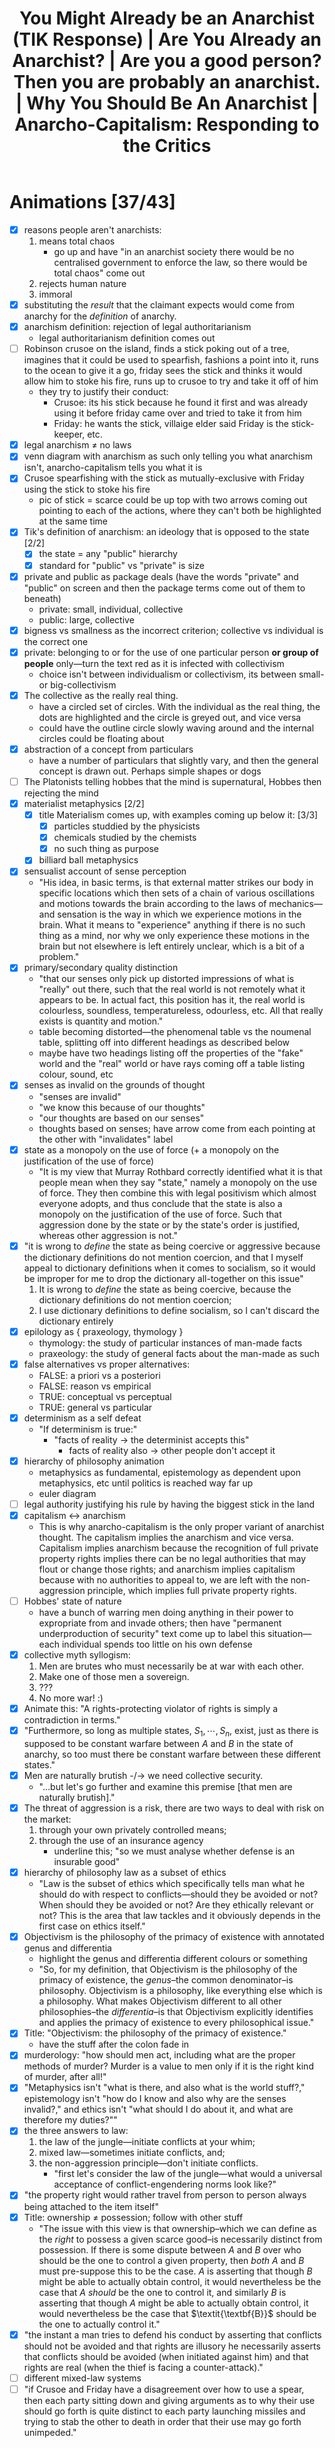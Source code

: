 #+title: You Might Already be an Anarchist (TIK Response) | Are You Already an Anarchist? | Are you a good person? Then you are probably an anarchist. | Why You Should Be An Anarchist | Anarcho-Capitalism: Responding to the Critics

* Animations [37/43]
+ [X] reasons people aren't anarchists:
  1. means total chaos
     + go up and have "in an anarchist society there would be no centralised government to enforce the law, so there would be total chaos" come out
  2. rejects human nature
  3. immoral
+ [X] substituting the /result/ that the claimant expects would come from anarchy for the /definition/ of anarchy.
+ [X] anarchism definition: rejection of legal authoritarianism
  + legal authoritarianism definition comes out
+ [ ] Robinson crusoe on the island, finds a stick poking out of a tree, imagines that it could be used to spearfish, fashions a point into it, runs to the ocean to give it a go, friday sees the stick and thinks it would allow him to stoke his fire, runs up to crusoe to try and take it off of him
  + they try to justify their conduct:
    + Crusoe: its his stick because he found it first and was already using it before friday came over and tried to take it from him
    + Friday: he wants the stick, villaige elder said Friday is the stick-keeper, etc.
+ [X] legal anarchism \ne no laws
+ [X] venn diagram with anarchism as such only telling you what anarchism isn't, anarcho-capitalism tells you what it is
+ [X] Crusoe spearfishing with the stick as mutually-exclusive with Friday using the stick to stoke his fire
  + pic of stick = scarce could be up top with two arrows coming out pointing to each of the actions, where they can't both be highlighted at the same time
+ [X] Tik's definition of anarchism: an ideology that is opposed to the state [2/2]
  + [X] the state = any "public" hierarchy
  + [X] standard for "public" vs "private" is size
+ [X] private and public as package deals (have the words "private" and "public" on screen and then the package terms come out of them to beneath)
  + private: small, individual, collective
  + public: large, collective
+ [X] bigness vs smallness as the incorrect criterion; collective vs individual is the correct one
+ [X] private: belonging to or for the use of one particular person *or group of people* only---turn the text red as it is infected with collectivism
  + choice isn't between individualism or collectivism, its between small- or big-collectivism
+ [X] The collective as the really real thing.
  + have a circled set of circles. With the individual as the real thing, the dots are highlighted and the circle is greyed out, and vice versa
  + could have the outline circle slowly waving around and the internal circles could be floating about
+ [X] abstraction of a concept from particulars
  + have a number of particulars that slightly vary, and then the general concept is drawn out. Perhaps simple shapes or dogs
+ [ ] The Platonists telling hobbes that the mind is supernatural, Hobbes then rejecting the mind
+ [X] materialist metaphysics [2/2]
  + [X] title Materialism comes up, with examples coming up below it: [3/3]
    + [X] particles studdied by the physicists
    + [X] chemicals studied by the chemists
    + [X] no such thing as purpose
  + [X] billiard ball metaphysics
+ [X] sensualist account of sense perception
  + "His idea, in basic terms, is that external matter strikes our body in specific locations which then sets of a chain of various oscillations and motions towards the brain according to the laws of mechanics---and sensation is the way in which we experience motions in the brain. What it means to "experience" anything if there is no such thing as a mind, nor why we only experience these motions in the brain but not elsewhere is left entirely unclear, which is a bit of a problem."
+ [X] primary/secondary quality distinction
  + "that our senses only pick up distorted impressions of what is "really" out there, such that the real world is not remotely what it appears to be. In actual fact, this position has it, the real world is colourless, soundless, temperatureless, odourless, etc. All that really exists is quantity and motion."
  + table becoming distorted---the phenomenal table vs the noumenal table, splitting off into different headings as described below
  + maybe have two headings listing off the properties of the "fake" world and the "real" world or have rays coming off a table listing colour, sound, etc
+ [X] senses as invalid on the grounds of thought
  + "senses are invalid"
  + "we know this because of our thoughts"
  + "our thoughts are based on our senses"
  + thoughts based on senses; have arrow come from each pointing at the other with "invalidates" label
+ [X] state as a monopoly on the use of force (+ a monopoly on the justification of the use of force)
  + "It is my view that Murray Rothbard correctly identified what it is that people mean when they say "state," namely a monopoly on the use of force. They then combine this with legal positivism which almost everyone adopts, and thus conclude that the state is also a monopoly on the justification of the use of force. Such that aggression done by the state or by the state's order is justified, whereas other aggression is not."
+ [X] "it is wrong to /define/ the state as being coercive or aggressive because the dictionary definitions do not mention coercion, and that I myself appeal to dictionary definitions when it comes to socialism, so it would be improper for me to drop the dictionary all-together on this issue"
  1. It is wrong to /define/ the state as being coercive, because the dictionary definitions do not mention coercion;
  2. I use dictionary definitions to define socialism, so I can't discard the dictionary entirely
+ [X] epilology as { praxeology, thymology }
  + thymology: the study of particular instances of man-made facts
  + praxeology: the study of general facts about the man-made as such
+ [X] false alternatives vs proper alternatives:
  + FALSE: a priori vs a posteriori
  + FALSE: reason vs empirical
  + TRUE: conceptual vs perceptual
  + TRUE: general vs particular
+ [X] determinism as a self defeat
  + "If determinism is true:"
    + "facts of reality -> the determinist accepts this"
      + facts of reality also -> other people don't accept it
+ [X] hierarchy of philosophy animation
  + metaphysics as fundamental, epistemology as dependent upon metaphysics, etc until politics is reached way far up
  + euler diagram
+ [ ] legal authority justifying his rule by having the biggest stick in the land
+ [X] capitalism <-> anarchism
  + This is why anarcho-capitalism is the only proper variant of anarchist thought. The capitalism implies the anarchism and vice versa. Capitalism implies anarchism because the recognition of full private property rights implies there can be no legal authorities that may flout or change those rights; and anarchism implies capitalism because with no authorities to appeal to, we are left with the non-aggression principle, which implies full private property rights.
+ [ ] Hobbes' state of nature
  + have a bunch of warring men doing anything in their power to expropriate from and invade others; then have "permanent underproduction of security" text come up to label this situation---each individual spends too little on his own defense
+ [X] collective myth syllogism:
  1. Men are brutes who must necessarily be at war with each other.
  2. Make one of those men a sovereign.
  3. ???
  4. No more war! :)
+ [X] Animate this: "A rights-protecting violator of rights is simply a contradiction in terms."
+ [X] "Furthermore, so long as multiple states, $S_1, \cdots, S_n$, exist, just as there is supposed to be constant warfare between $A$ and $B$ in the state of anarchy, so too must there be constant warfare between these different states."
+ [X] Men are naturally brutish -/-> we need collective security.
  + "...but let's go further and examine this premise [that men are naturally brutish]."
+ [X] The threat of aggression is a risk, there are two ways to deal with risk on the market:
  1. through your own privately controlled means;
  2. through the use of an insurance agency
     + underline this; "so we must analyse whether defense is an insurable good"
+ [X] hierarchy of philosophy law as a subset of ethics
  + "Law is the subset of ethics which specifically tells man what he should do with respect to conflicts---should they be avoided or not? When should they be avoided or not? Are they ethically relevant or not? This is the area that law tackles and it obviously depends in the first case on ethics itself."
+ [X] Objectivism is the philosophy of the primacy of existence with annotated genus and differentia
  + highlight the genus and differentia different colours or something
  + "So, for my definition, that Objectivism is the philosophy of the primacy of existence, the /genus/--the common denominator--is philosophy. Objectivism is a philosophy, like everything else which is a philosophy. What makes Objectivism different to all other philosophies--the /differentia/--is that Objectivism explicitly identifies and applies the primacy of existence to every philosophical issue."
+ [X] Title: "Objectivism: the philosophy of the primacy of existence."
  + have the stuff after the colon fade in
+ [X] murderology: "how should men act, including what are the proper methods of murder? Murder is a value to men only if it is the right kind of murder, after all!"
+ [X] "Metaphysics isn't "what is there, and also what is the world stuff?," epistemology isn't "how do I know and also why are the senses invalid?," and ethics isn't "what should I do about it, and what are therefore my duties?""
+ [X] the three answers to law:
  1. the law of the jungle---initiate conflicts at your whim;
  2. mixed law---sometimes initiate conflicts, and;
  3. the non-aggression principle---don't initiate conflicts.
     + "first let's consider the law of the jungle---what would a universal acceptance of conflict-engendering norms look like?"
+ [X] "the property right would rather travel from person to person always being attached to the item itself"
+ [X] Title: ownership \ne possession; follow with other stuff
  + "The issue with this view is that ownership--which we can define as the /right/ to possess a given scarce good--is necessarily distinct from possession. If there is some dispute between $A$ and $B$ over who should be the one to control a given property, then /both/ $A$ and $B$ must pre-suppose this to be the case. $A$ is asserting that though $B$ might be able to actually obtain control, it would nevertheless be the case that $A$ /should/ be the one to control it, and similarly $B$ is asserting that though $A$ might be able to actually obtain control, it would nevertheless be the case that $\textit{\textbf{B}}$ should be the one to actually control it."
+ [X] "the instant a man tries to defend his conduct by asserting that conflicts should not be avoided and that rights are illusory he necessarily asserts that conflicts should be avoided (when initiated against him) and that rights are real (when the thief is facing a counter-attack)."
+ [ ] different mixed-law systems
+ [ ] "if Crusoe and Friday have a disagreement over how to use a spear, then each party sitting down and giving arguments as to why their use should go forth is quite distinct to each party launching missiles and trying to stab the other to death in order that their use may go forth unimpeded."
* Why People Aren't Anarchists
You probably do not consider yourself to be an anarchist---in fact almost everybody considers anarchism to be an ideology which is completely insane. You might have minor disagreements here and there with other people, but anarchism is surely a whole different level of wrongness.

I am here to tell you that you have been mislead. There are a few different reasons why I think someone might reject anarchism and I will be addressing them all.

#+begin_comment
EN: Have this list show up on screen with motion-canvas:
1. anarchism means total chaos;
2. anarchism rejects human nature;
3. anarchism is immoral.
#+end_comment

* Anarchism as Chaos
** Anarchism Defined as Chaos
On this first point, a typical claim might go like: "in an anarchist society there would be no centralised government to enforce the law, so there would be total chaos." The first error made by this sort of claim is that it is substituting the /result/ that the claimant expects would come from anarchy for the /definition/ of anarchy.

This is an inversion of the correct order of operations: we need to first establish what anarchism actually is before we can determine what results we expect to come about from adhering to it.

Anarchism is a general term that applies to any philosophy that rejects legal authoritarianism.[fn:1] Allow me to break that down; legal authoritarianism is the thesis that the law comes from some authority, or in other words that actions are justified on the grounds that the preferred authority says they are. As an example, say Robinson Crusoe is on the desert island and finds a stick poking out of a tree. He expects that this stick would allow him to begin spearfishing, so he fashions a point onto the end and then runs off to the ocean to give it a go. At this point another man, Friday, sees this stick and thinks that it would be great to stoke his fire; so he runs up to Crusoe and attempts to wrestle it off of him.

If these men were so inclined to attempt to justify their respective conduct pertaining to the stick, let's think about what they might say. Crusoe could argue that it is his stick because he found it first and was already using it before Friday came over and tried to take it from him. Friday then says that this is irrelevant, because he wants the stick and so is justified in taking it from Crusoe. Or perhaps Friday appeals to a villiage elder who said that Friday is the stick-keeper for the whole island, and so that is why he is justified. You can think of any number of different authorities that Friday might appeal to, whether it be himself, that villiage elder, or even some sort of deity that bestowed this power unto him---but the point is that Friday is justifying his conduct by reference to the sayso of an authority. This means that Friday is a legal authoritarian, with Crusoe being the legal anarchist.

It is worth noting on this point that legal anarchism doesn't mean that there are no laws, Crusoe is not asserting that anything goes, rather he is asserting that the law does not come from some authority figure's arbitrary decrees, that it is objective, that it is inherent in nature. Accordingly, anarchism is called a theory of natural law.

Now, which man strikes you as being the more peaceful individual? Surely it is Crusoe. Crusoe was minding his business and then Friday physically attacked him and attempted to deprive him of his means of bettering his own life. This is an important observation: anarchism is peaceful, it is the non-anarchists who bring about chaos.

Anarchism as such does not provide a positive case for what the law is; all it says is that it is non-authoritarian. This does not give us much; it is often entirely unclear which party in any given conflict is appealing to authority, or if either of them are. Thus, we need to turn to a specific subset of anarchism, called anarcho-capitalism, for our positive case.

Anarcho-capitalism starts by recognising the fundamental problem that law tackles: namely, scarcity. It is only because the stick is scarce that Crusoe and Friday can come into conflict over its use. This requires a specific understanding of the terminology---to say that a given entity is scarce is to say that men can come into conflicts over its use, where a conflict is defined as mutually-exclusive actions. Crusoe cannot use the stick to spearfish at the same time that Friday uses it to stoke his fire---one action excludes the other, i.e. they are mutually-exclusive.

Thus, anarcho-capitalism holds the non-aggression principle as the fundamental starting point for all legal analysis---where aggression means the initiation of conflict. So for the case of the stick, we no longer have to imagine what sort of justification Friday might bring, we can simply see that he is the one who has initiated the conflict, and thus his action is not justified.

** TIKhistory on the Definition of Anarchism
*** TIK's Definitions as Package Deals
It will be shown later on why any claim contrary to the non-aggression principle must devolve into legal authoritarianism and why legal authoritarianism is false. For now, I must address a critique of my semantics here forwarded by TIK. To be clear, TIK agrees with the ancaps on ethics, at least as far as I can tell, he just disagrees with calling it anarchism:
#+begin_quote
Anarchy just means no state. It doesn't mean everything is on fire or people are barbarians. It just means no state.[fn:2]

The problem is that the dictionary definition of what a state is does not mention coercion. The dictionaries vary but the essential definition is that a state is a politically-organised community on a given piece of territory. [...] The idea goes like this: when humans group together they form hierarchies. These hierarchies, when they reach a certain size, get classed as "public" which is when they become states. [...] When you have a large hierarchy of society, that is classed as a state.[fn:3]
#+end_quote

So, on this view anarchism is an ideology that is opposed to the state, where the state is any "public" hierarchy. TIK says here that the standard for what is "public" as against "private" is size. He elaborates on this in another video:
#+begin_quote
"The family did not receive its laws from the city... Private law existed before the city." These families were /private/ families. Privus meaning single or individual meant--and still does--a person or belonging to a small group of people that were separate from public life. In a sense, small, independent, private estates rather than large organisations.[fn:4]
#+end_quote

It is on this front that the entire problem with TIKs rejection of anarchism can be found, because the definition of public as against private that he is using is a package deal.

#+begin_quote
“Package-dealing” is the fallacy of failing to discriminate crucial differences. It consists of treating together, as parts of a single conceptual whole or “package,” elements which differ essentially in nature, truth-status, importance or value.[fn:5]
#+end_quote

On both the private and the public front, TIK engages in package-dealing. For him private means small and either individual or collective (the family unit is just a small collective); and public means large and collective. This is clear to see 33:00 into his video on public vs private when he classes "big business" under the same term as "central banks" and "State."[fn:6] This is where the package comes from, the historical association has been that the only way for a society to become large-scale and have any "big" groups within it is for those groups to rule everyone else. So, if we have a society where each individual lives peacefully with everyone else, and operates purely on production and trade, is each person a state? I'm tempted to say they are if there can be multiple "states" in ancapistan like TIK says,[fn:7] but all of these interactions are individual, i.e. private, i.e. non-state. So then perhaps the "state" here encompasses the entire private society, but then we are back to the assumption that the only way for there to be a society is for there to be subjects who are ruled by the same central authority. This is a problem.

TIK justified his classing of big business as "public" here using the Rothbardian argument against natural monopolisation. The argument is basically that as a firm grows in size within some particular market it has a growing internal economy that it cannot perform calculation within. If you want to understand this point fully I suggest you watch this video on the economic calculation problem[fn:8]---but I do not think understanding that is required here.

This argument is correct as far as it goes, but it does not go as far as TIK needs it to go. The Rothbardian argument establishes only that it is impossible for a purely voluntary firm to establish a stranglehold over an entire market and achieve natural monopolisation. It does not establish that no business can ever become very large in either real or relative terms. In real terms, it is obviously possible for a firm in a society with a high level of capital development to be "big" in comparison to Crusoe on the island; and it is also possible for a firm to come to some brand new and very valuable innovation that rockets them to the top of an entirely new market for some period of time. Thus "bigness" vs "smallness" is not the key criterion we must work upon here. The correct criterion is collective as against individual. The actual public entities such as the state or central banks operate through aggressive means, they do not function on the traders principle---rather they rely on being economic parasites sucking the blood of the productive men in society. Those productive men may or may not control vast wealth, because the wealth or the bigness is not the key component.

Notice how this applies also on the private side of TIKs definitions; he tells us that "private" means belonging to or for the use of one particular person *or group of people* only. The inclusion of the group here is the infection of the term with collectivism. Thus the choice we are given is not between individualism or collectivism, it is between small- or big-collectivism. Group ownership is not possible, it is a contradiction in terms.[fn:9] The idea of group ownership comes about out of pure Platonism---the idea is that the collective is the really real thing, and that the individual is merely a subsidiary, or cell of the collective body. /That/ is the proper division between public or private---not whether things should be big or small, but whether the political unit and standard of value is the one or the many, the individual or the group, Howard Roark or Henry Cameron's Egregore.

The key insight to be gleaned here is that definitions are not and cannot be arbitrary labels for whatever you want---the words that one uses must conform to the requirements of man's conceptual faculty. It is the science of epistemology that teaches us said requirements. The primary purpose of language is to objectify concepts,[fn:10] these concepts are formed by abstracting away from concrete data which actually exists. Thus the concept itself isn't out there in the world ready to be seen and recalled at a moment's notice, but by using a symbol to stand in its place you make it perceptually graspable.

Any definition that relies on a package deal is thus an anathema to the very purpose of language in the first place: instead of aiding man's conceptual faculty, it hinders it. Package deals are not valid concepts, and cannot be knowledge. Any analysis that relies upon them must therefore be entirely discarded. Anarchy accordingly does not mean the absence of aggression /and/ the absence of bigness, these are separate concepts that must be analysed separately. The absence of bigness is already captured by the concept of non-society. It is when you don't have a society that you just have lone individuals wandering out and not interacting with others. Thus the proper way to understand anarchy is to throw out the bigness aspect and have anarchy be the absence of aggression. Certainly, if you have no interactions between anyone ever, i.e. non-society, then you will have an absence of aggression. But the alternative to this is not aggression + society. You can have a society without aggression.

*** The Nominalist Origin of TIK's Anti-Concepts
The theory of concepts that TIK is counting on in his use of historical definitions above all else, is called nominalism. Nominalist arguments have been maintained throughout the history of philosophy, going right back to the Ancient Greeks, but in the context of modern philosophy, the man we must look to in order to understand nominalism is Thomas Hobbes.

Hobbes comes onto the scene during the renaissance, and was deeply influenced by the new, scientific attitude that was proliferated at the time. He constructed his philosophy using the methods found in geometry. That is: he would start with basic axioms, which are then used to produce lemmas, and draw further implications, until you have an entire system. The axioms he chose were the basic premises of modern science. He was second-rate in this sense---unlike better philosophers, he merely accepted the principles that were proliferated by others without questioning them.

The Platonists would tell him that the mind is supernatural, he would accept this on its face, and by that token reject the faculty of consciousness. Hobbes was accordingly a total materialist on metaphysics---everything is matter in motion, just like the particles studied by the physicists, or the chemicals studied by the chemists. Thus there is no such thing as purpose, or goal, there are only what Aristotle called "efficient" causes---i.e. all of existence is like a big swirling mess of billiard balls whose motion is entirely pre-determined by the laws of mechanics.

Of course, by the time Hobbes gets to his epistemology--like all materialists--he has to smuggle in the mind, as that is the very faculty that epistemology studies. Again here, he merely accepts a pre-established position, namely empiricism---that all knowledge is based on the evidence of the senses; there are no innate ideas or mystic means of gaining knowledge on Hobbes' philosophy.

How then does he account for sense perception on purely materialist grounds? His idea, in basic terms, is that external matter strikes our body in specific locations which then sets off a chain of various oscillations and motions towards the brain according to the laws of mechanics---and sensation is the way in which we experience motions in the brain. What it means to "experience" anything if there is no such thing as a mind, nor why we only experience these motions in the brain but not elsewhere is left entirely unclear, which is a bit of a problem.

This is compounded further by his acceptance of what philosophers call the primary/secondary quality distinction---that our senses only pick up distorted impressions of what is "really" out there, such that the real world is not remotely what it appears to be. In actual fact, this position has it, the real world is colourless, soundless, temperatureless, odourless, etc. All that really exists is quantity and motion. So, for Hobbes, we know that the senses are invalid through a process of thought, and that thought is based on the evidence of the senses; so thought is supposed to invalidate that which it is based upon. You can see, I'm sure, how the materialist position is leading Hobbes to total epistemic suicide.

Allow me to draw out just one aspect of that as it pertains to concepts. For Hobbes, thought is merely an image---a decaying sense experience. The idea is that these motions and oscillations in the mind slowly fade away over time into noise. Because this applies to all thought, it applies also to concepts. This position is called sensualism---that all cognitive elements are sense perceptions. That the only cognitive faculty possessed by man is that of sensation.

Of course, on this view where all man can do is sense things, the only thing he can be cognisant of is particulars. In other words, on this view, it is not possible for man to abstract away from a number of particulars to form concepts.

This brings us squarely to nominalism: that concepts are merely linguistic conventions, collective names arbitrarily imposed by men on roughly resembling particulars on the standard of subjective human convenience. That there are no /real/ universals, particulars are the only things that exist. That man /creates/ classes of objects, rathers than discovering them.

This nominalist-sensualist position, which has been grafted onto empiricism since the renaissance, yields disastrous consequences on philosophy. There can be no meaningful definitions on this view, a definition is supposed to be a statement of the essence of some class; but if classification is subjective and arbitrary, so too must definitions be. Definitions can no longer be stated to be true or false, just convenient or inconvenient---and there can be no objective standard of convenience! This then means that there can be no general principles. If one says that man is mortal, or socialism is slavery; he is counting upon the definitions of those terms. But those definitions are now said to be arbitrary, and so the general statements are also arbitrary and so falls away general objective principles. Every dispute over principles thus falls into the well of being a merely semantic disagreement over how we are going to use words, rather than an actual dispute over what is true or false.

As Peikoff states the point:
#+begin_quote
Now for instance our communist comes in and says: "I have my own definition of slavery. Slavery by my definition [...] is the state of being wrapped up in bondage to your own selfish interests, whereas true freedom I define as the state of being released from confining personal concerns and being compelled to serve and love your brothers."

Well, if slavery is being egoistic and freedom is being compelled to be self-sacrificial--and this is the Platonic-Hegelian definition of freedom and slavery--then socialism is freedom, and capitalism does rest on slavery.[fn:11]
#+end_quote

Now here at least, the communist is asserting that their definition is correct and mine is incorrect, so there is a possibility of debating who is right and how the words should be used. The nominalist on the other hand completely rejects that its possible for a definition to be anything other than a linguistic contract of sorts.

Thus when TIK says that the standard of which words should be used is those which are most accepted and can thus be used to communicate,[fn:12] and when he takes the historic definition above all else, he is implicitly adopting the nominalist viewpoint. That is to say: the fundamental principle underlying definitions is not communication. Words are not mere linguistic playthings that we may select at will and the standard of their truth is not that people use them in that way. Definitions can be objectively correct or incorrect on epistemic grounds---and thus epistemology must be employed when we are choosing which definition to adopt.

Now, I don't think that TIK is a raging Humean or anything like that---but this is an area where I think he is not applying the correct methods of epistemology. He must take into account not only how the words are used, but more fundamentally what the requirements of man's mind are.

*** The Rothbardian Definition as Identifying the Essential
Furthermore, I also don't think that TIK's understanding of the state just being a large collection of people lines up with what most people think. It is my view that Murray Rothbard correctly identified what it is that people mean when they say "state," namely a monopoly on the use of force. They then combine this with legal positivism which almost everyone adopts, and thus conclude that the state is also a monopoly on the justification of the use of force. Such that aggression done by the state or by the state's order is justified, whereas other aggression is not.

This is why people are fine with the government stealing their money, but not a random thug on the street. After all, if you believe that there is a legitimate monopoly on the use of force, then that monopoly gets to decide that certain aggressions are fine by pure fiat. A monopoly means that you are excluding competition, this means that if the state is justified it must be justified in preventing people from defending property on their own, and therefore the state must be operating under legal authoritarianism.

Now, I want to be clear here on one point---TIK brought up in his video[fn:13] that it is wrong to /define/ the state as being coercive or aggressive because the dictionary definitions do not mention coercion, and that I myself appeal to dictionary definitions when it comes to socialism, so it would be improper for me to drop the dictionary all-together on this issue. First, I agree on the point that it is incorrect to make the state coercive by definitional fiat; but I do not think that this is what the Rothbardians are doing. Rather, Rothbard has identified that the essence of the state is to be anti-productive, parasitic, monopolistic in the arena of the use of force at the very least. Then on top of that he has a separate legal theory which identifies those activities as being nocent. So its not that the state is that organisation that is bad; its rather the state is an organisation that engages in certain activities that we have separately identified as being bad. As for the point that I use dictionary definitions myself in arguing that socialism is when the government does stuff this does not contradict the previous analysis of certain dictionary definitions being invalid. Those definitions were not based on package deals or any other such flawed epistemology, and in fact identified the proper essence of socialism---that socialism is when the government does stuff.

This is why it would be invalid for socialists to change the definition of socialism to be when puppydogs and rainbows happen[fn:14] as that would not be digging down to the essentials. Rather, what a definition like that is doing, is it is substituting the expected outcome of some system for the system itself---i.e. it is packaging together what effects they think would occur with the things they think will cause those effects. This is invalid; the definition in this case needs to identify the cause, and then further analysis can be performed to determine what the effect of that cause will be. The change I propose to the definition of the state is of a different sort---it is not an invalid poisoning of a term, it is the removal of an already established poison. My claim is that the current dictionary definitions that TIK is working on are in fact obfuscating the core, and that this obfuscation should be removed.

*** Praxeology as Mystic?
Due to the time taken to make this video, TIK has released a further video where he draws a connection between the Austrian tradition that anarcho-capitalism is built on with the mystic philosophy of Immanuel Kant:
#+begin_quote
From John Locke and Kant we eventually get Ludwig von Mises, and the Austrian school of economics. And to prove the connection from Kant to Mises, here is an article from [the] Mises Institute /this year/ titled: "On Immanuel Kant's 300th birthday: Kant's Epistemology and Its Influence on Ludwig von Mises's Praxeology."

From the body of the article itself: "In the epistemological works of Ludwig von Mises (1883–1971), there are not only clear parallels with but also lines of reference to Kant’s theory of knowledge: Mises not only employs the term a priori and occasionally references Kant, but also rationalizes the use of a priori knowledge as the appropriate method for the social and economic sciences – the logic of human action (“praxeology”)." Do not shoot the messenger guys.

I know the Austrians have historically challenged Hegel, so I know they're not Hegelians, but yes, Mises' a priori reasoning actually comes from immanuel Kant's explanation of that meaning that there is a Kantian influence here. This is problematic because they have allowed mysticism into their movement. *This might not affect their basic economics as such, but it does affect the more in-depth stuff and their politics*.

And this has been one of the reasons why I have been hesitent to say where I sit on the political spectrum. Part of it is that I don't want to pigeon-hole myself, but part of it is because when I was reading Mises and Rothbard, I recognised that something wasn't quite right with the logic. I couldn't explain it, but I saw it and expected it, and I now think I understand why but that's a topic for another day. The point is for today that this Kantian influence is there.

But Ayn Rand is absolutely not influenced by Kant or Hegel whom she totally rejects. Her connection comes from Aristotle via Thomas Aquinas and is based in modern science. But she also rejects all religion so Objectivism is not mystic in any way, at least not consciously. And Murray Rothbard had been part of Ayn Rand's group, but broke from the movement for reasons I'm not entirely clear upon. He then accused her of founding a cult which is ironic given the Kantian influences on his movement.[fn:15]
#+end_quote

To be clear, I think this video is mostly correct; I even agree that this connection between Kant and Mises has allowed some mystic elements to remain within the modern Austrian school. This is why my philosophical project, which is to integrate Objectivism and anarcho-capitalism is so important; and I will explain more on that later in the video when I respond to Ayn Rand's points against anarchism. Regardless I do have some things I want to address here.

First, I completely reject the claim made by the article that any so-called "a priori reasoning" forms "the most robust epistemological foundation" for economics, or even praxeology. And I further reject that praxeology is even close to being a sensible science on Kant's philosophy. This is because praxeology is just a certain science built on top of the understanding that humans have free will. Following the naming schema used for "praxeology," I propose that any science of free will falls under the banner "epilology,"[fn:16] namely epilology includes the sciences praxeology and thymology---with thymology studying particular instances of man-made facts, and praxeology studying general statements on the man-made as such.

This gives us the proper conceptual distinction--not between a priori and a posteriori, or supposed facts of "pure" reason as agaisnt "mere" empirical and contingent facts--but between the conceptual and the perceptual---the general and the particular. For far too long, the Austrian school has swallowed the poison pill that empiricism cannot yield general and necessary truths, so they have turned to the evil mysticism of Immanuel Kant, turning themselves away from reality to try get a better grasp of it.

After all, the Objectivists have already provided a rational, this worldly, scientific account of free will, and shown that without it epistemology itself falls.[fn:17] The basic idea is that if determinism is true, then the determinist is pre-destined to accept this position. How, then, does he hope to validate it? The factors that caused him to be a determinist are clearly not infallible, as those same factors caused other people to not be determinists---so he must accept that man can think in error. Given the determinist's mind is not automatically attuned to reality, and he claims that he has no choice over what he believes, then he cannot validate any belief that he holds---the determinist claims that on his own premises he cannot deliberately choose reality over fantasy.

#+begin_quote
The concept of “volition” is one of the roots of the concept of “validation” (and of its subdivisions, such as “proof”). A validation of ideas is necessary and possible only because man’s consciousness is volitional. This applies to any idea, including the advocacy of free will, to ask for its proof is to presuppose the reality of free will.

[...]

The determinist's position amounts to the following. “My mind does not automatically conform to facts, yet I have no choice about its course. I have no way to choose reality to be my guide as against subjective feeling, social pressure, or the falsifications inherent in being only semiconscious. If and when I distort the evidence through sloppiness or laziness, or place popularity above logic, or evade out of fear, or hide my evasions from myself under layers of rationalizations and lies, I have to do it, even if I realize at the time how badly I am acting. Whatever the irrationalities that warp and invalidate my mind’s conclusion on any issue, they are irresistible, like every event in my history, and could not have been otherwise.” If such were the case, a man could not rely on his own judgment. He could claim nothing as objective knowledge, including the theory of determinism.[fn:18]
#+end_quote

So, the Austrians are correct to embrace a methodological dualism and reject the application of the methods used to study particles and chemicals to the study of man---but not because the study of man is non-empirical. Rather, when one studies human action, he must take into account the fact of free will.

This integration between Objectivism and anarcho-capitalism is not idiosyncratic either. Murray Rothbard himself was an Objectivist[fn:19] +and the link between him and Rand deserves to be re-instated on TIK's chart+.[fn:20] As he explains:
#+begin_quote
I just finished your novel today. I will start by saying that all of us in the "Circle Bastiat" are convinced, and were convinced very early in the reading, that Atlas Shrugged is the greatest novel ever written.

[...]

But the truly staggering thing about your novel is the vast and completely integrated edifice, of thought and of action: the astounding infinity of rational connections that abound, great and small, throughout this novel. Joey says she used to wonder how a novel could take you over ten years to write; she now wonders how you possibly could have written all that in a mere ten years. Every page, almost every word, has its meaning and function. I am sure that I have only scratched the surface of tracing all the interconnections, and a good part of my conversation consists of saying; and what of page so-and-so: do you see how that fits in?

[...]

To find one person that has carved out a completely integrated rational ethic, rational epistemology, rational psychology, and rational politics, all integrated one with the other, and then to find each with the other portrayed through characters in action, is a doubly staggering event. And I am surprised that it astonishes even I who was familiar with the general outlines of your system. What it will do the person stumbling upon it anew I cannot imagine. For you have achieved not only the unity of principle and person, and of reason and passion, but also the unity of mind and body, matter and spirit, sex and politics... in short, to use the old Marxist phrase, "the unity of theory and practice."

[...]

I want you to know that, even without seeing you, you have had an enormous influence upon me---even before the novel came out. [...] When I first met you, many years ago, I was a follower of Mises, but unhappy about his antipathy to natural rights, which I "felt" was true but could not demonstrate. You introduced me to the whole field of natural rights and natural law philosophy, which I did not know existed, and month by month, working on my own as I preferred, I learned and studied the glorious natural rights tradition. I also learned from you about the existence of Aristotelian epistemology, and then I studied that, and came to adopt it wholeheartedly. So that I owe you a great intellectual debt for many years, the least of which is introducing me to a tradition of which four years of college and three years of graduate school, to say nothing of other reading, had kept me in ignorance.[fn:21]
#+end_quote

Barbara Branden further notes in her biography of Ayn Rand that:
#+begin_quote
Though disagreeing with Ayn Rand's key concept of limited government, Murray Rothbard has stated that he "is in agreement basically with all her philosophy," and that it was she who convinced him of the theory of natural rights which his books uphold.[fn:22]
#+end_quote

I would certainly reject that limited government is a "key" concept within Objectivism---politics is held as being a very remote branch of philosophy. But as stated I will address that point more fully later in this video. I would like to give some indication here as to why it is that Rothbard is basically never cited as an Objectivist, if he is indeed one. Unfortunately, because of the Randians refusal to re-publish works without explicit permission, many of the sources on some of the things I will state here point to ancient websites that have since lost the relevant documents, so I can go only on things that I have heard other people saying. If any Randians get pissy about this, they are free to present the relevant information in a form that has not been lost from the internet.

I think that one of the major reasons why Rothbard is never called an Objectivist is one of the many disputes he had with Rand---namely that he neglected to cite Ayn Rand and her associates as sources. His reasoning is supposedly that he did not want a novellist to appear in the bibliography of any academic work. In Rand's place, Rothbard would cite Aristotle and St. Thomas Aquinas as sources for things such as the law of causality, or natural rights. I conjecture that this is the reason why you frequently find Rothbard being called a neo-Thomist, or neo-Aristotelian rather than an Objectivist. That is, the various dramas that went on between two people more than half a century ago have since impacted the movements they founded, such that modern anarcho-capitalists refuse to align with Ayn Rand "because that's what Rothbard did" and vice versa for Randians often refusing to even consider whether further developments in legal philosophy can be made.

When it's all said and done, I think it is frankly ludicrous that people who live decades after everyone involved in the various beefs have long since passed would still hold onto these grudges to the extent that they shut down their mind at any mention of debate. Yes, whether Rothbard plagiarised from Rand might be relevant to a moral evaluation of Rothbard-the-man; but it is not relevant to any evaluation of anarcho-capitalism the legal theory. And, yes, whether Ayn Rand was a meany-pie to people who disagreed with her might be relevant to a moral evaluation of Ayn Rand-the-person; but it is not relevant to any evaluation of Objectivism the philosophy.

It certainly isn't /every/ Objectivist or /every/ anarcho-capitalist who operates in this way, but it is enough that it is worth calling out here: drop the beefs of dead people---they are utterly irrelevant.

There is one last point on this front, which is that Rothbard did make frequent use of the Kantian terminology. He explains why he does so, despite not being a Kantian:
#+begin_quote
Whether we consider the Action Axiom "a priori" or "empirical" depends on our ultimate philosophical position. Professor Mises, in the neo-Kantian tradition, considers this axiom a /law of thought/ and therefore a categorical truth /a priori/ to all experience. My own epistemological position rests on Aristotle and St. Thomas rather than Kant, and hence I would interpret the proposition differently. I would consider the axiom a /law of reality/ rather than a law of thought, and hence "empirical" rather than "a priori." But it should be obvious that this type of "empiricism" is so out of step with modern empiricism [i.e. nominalism-sensualism] that I may just as well continue to call it /a priori/ for present purposes. For (1) it is a law of reality that is not conceivably falsifiable, and yet is empirically meaningful and true; (2) it rests on universal /inner/ experience, and not simply on external experience, that is, its evidence is /reflective/ rather than physical; and (3) it is clearly /a priori/ to complex historical events.[fn:23]
#+end_quote

So, from the very beginning, anarcho-capitalism and the Rothbardian wing of the Austrian school owe their fundamental philosophy to Ayn Rand---not Immanuel Kant.

** The conflation of Jungle Ethics with Anarchism
Moving on from TIK now, I must address those who would seek to call anarchism chaotic by conflating it with the law of the jungle---the idea that anything goes as far as law is concerned. Recall above that anarchism must be opposed to legal authoritarianism---the theory that the correct way to resolve conflicts is by appealing to some authority. Notice then that the law of the jungle in its many forms therefore cannot be anarchist. If the claim is that might makes right, then the mighty justify their claim by demonstrating that they are the authority on law by virtue of having the biggest stick in the land. Certainly, this is not anarchist in the slightest. Anarchism does not mean no laws, having no laws is impossible---anarchism rather means that those laws are natural and peaceful.

This provides a retort also to the various other primitive, brutish, and/or stupid varieties of supposed-anarchist thought: chief among them the "anarcho-communists." The term itself is a clear contradiction. Communism holds that total metaphysical, epistemic, ethical, aesthetic, and legal authority lies with the collective---and that accordingly the proper way to resolve conflicts is for the individual to be crushed under the boot and be made to be a complete slave to the whims of the egregore. The communist cannot, therefore, appeal to any naturalistic understanding of which individual ought be given precedence in some conflict, as he does not recognise the individual as being a self-sufficient existent in the first place.

This is why anarcho-capitalism is the only proper variant of anarchist thought. The capitalism implies the anarchism and the anarchism implies the capitalism. Capitalism implies anarchism because the recognition of full private property rights implies there can be no legal authorities that may flout or change those rights; and anarchism implies capitalism because with no authorities to appeal to, we are left with the non-aggression principle, which implies full private property rights.

The origin of this conflation between anarchism and jungle ethics is found in those who freeze legal positivism to the broader abstraction of law:
#+begin_quote
A fallacy which may be termed "the fallacy of the frozen abstraction" [...] consists of substituting some one particular concrete for the wider abstract class to which it belongs---[e.g.,] substituting a specific ethics (altruism) for the wider abstraction of "ethics." Thus, a man may reject the theory of altruism and assert that he has accepted a rational code---but, failing to integrate his ideas, he continues unthinkingly to approach ethical questions in terms established by altruism.[fn:24]
#+end_quote

Legal positivism is one specific theory about what the law is, namely it is the thesis that the existence and content of law depends upon social facts, and not on its merits.[fn:25] In other words, the legal positivist claims that law is "posited," i.e. decreed by some authority, rather than discovered by jurists. This leaves us with a gross false alternative: arbitrary law declared by politicians vs arbitrary law declared by bandits; agression vs agression; might vs might. It is the dictum of every great villain in the history of philosophy: heads I win, tails you lose.

#+begin_quote
Fight the doctrine which slaughters the individual with a doctrine which slaughters the individual. Give up your soul to a council--or give it up to a leader. But give it up, give it up, give it up. My technique, Peter. Offer poison as food and poison as antidote. Go fancy on the trimmings, but hang on to the main objective. Give the fools a choice, let them have their fun--but don't forget the only purpose you have to accomplish. Kill the individual. Kill man's soul. The rest will follow automatically.[fn:26]
#+end_quote

The jungle anarchist accepts and furthers the brutish violence vs brutish violence false alternative; taking up the side of disorganised aggression as against organised aggression. He never stops to check his premises and question whether aggression is required in the first place. He merely asserts that somebody's got to rule, so its better if that ruling is done by syndicates, or cooperatives, or random Stirnerites rather than a union of syndicates, or democratic republic, or a specific Stirnerite called "dear leader." Surely this is as far from any reasonable conception of anarchist as one can come. Indeed, these anarcho-idiots are entirely correct to segregate anarcho-capitalism from their various moronic and/or brutish creeds, as they nearly universally do. When you see such attempts made to kick out anarcho-capitalism from the flag of "mother anarchy," you should not protest their disassociation from us. Rather, you should embrace this and point out that they are distancing /themselves/ from anarchism. Their facts are correct, but their evaluation is sorely reversed.

** The Private Production of Defense
*** The Myth of Collective Security
Now that it has been established that anarchism is definitively not chaos, it is worth explaining exactly how defense services could be provided on the free market. After all, some people are criminal, and the free society would need a way to deal with them. It is a general rule of economics that a free market can more efficiently provide any good than state central planning;[fn:27] however, because of that it is not possible for me to explain the specific bureaucratic structure that would obtain on the market to provide the service of defending one's rights. Just as it wouldn't be possible to explain what the restaurant industry would look like before one had developed. Regardless, it is possible to discuss some likely or possible features that could exist.

First, I must deconstruct the myth of collective security, most prominently advanced by Thomas Hobbes. The destruction he wrought in epistemology by conflating empiricism with nominalism-sensualism can be found in the political realm also---it is accepted by legion political philosophers and economists that a only a state can provide security against invasions of one's property. The argument goes that in the state of nature men are all snarling beasts who are constantly at each others throats, doing anything in their power to invade and expropriate what has been produced by others. In other words, Hobbes has it that there would be a permanent underproduction of security---each individual, left to his own devices, would spend too little on his own defense, thus constant interpersonal warfare would result.

#+begin_quote
The solution to this presumably intolerable situation, according to Hobbes and his followers, is the institution of a state. In order to institute peaceful cooperation among themselves, two individuals, A and B, require a third independent party, S, as ultimate judge and peacemaker. However, this third party, S, is not just another individual, and the good provided by S, that of security, is not just another "private" good. Rather, S is a /sovereign/ and has as such two unique powers. On the one hand, S can insist that his /subjects/, A and B, not seek protection from anyone but him; that is, S is a compulsory territorial monopolist of protection. On the other hand, S can determine unilaterally how much A and B must spend on their own security; that is, S has the power to impose taxes in order to provide security "collectively."[fn:28]
#+end_quote

On its face, even if we grant the premise that men are brutes who must necessarily be at war with each other, it is entirely unclear how exactly this is any solution to this problem at all. Surely the sovereign is just as brutish as his subjects and now has the territorial monopoly and compulsory funding to externalise the costs of his aggression onto a vast array of victims who are forced to pay for their own victimisation. It is clear that this sovereign is no protector at all---rather, he is the greatest brute of them all. A rights-protecting violator of rights is simply a contradiction in terms.

Furthermore, so long as multiple states, $S_1, \cdots, S_n$, exist, just as there is supposed to be constant warfare between $A$ and $B$ in the state of anarchy, so too must there be constant warfare between these different states. Indeed, we do find that states engage in near constant war with each other, so this could be a point in favour of Hobbes and would imply that a world government must be implemented to reduce the level of violence.

However, this point does not account for the actual observed relations between the subjects of different states. These subjects are just as surely in a state of anarchy with respect to each other as they would be without any states at all, but we find that the private dealings between individuals who reside in different countries are for the most part entirely amicable.

Moreover, it is also not clear how such a world government would be an improvement in the provision of security as compared to competing private firms and individual defense. For this state would have to be the winner of all wars, the biggest brute in the land, the most skilled at expropriating its subjects to fund violence and the most capable at engaging in violence ever seen. This would then not be the most protective agency ever, but the complete opposite---it would be the last surviving protection racket. This makes it the biggest danger that any man would face in his life, and it is specifically this danger that Hobbes advocates be free to do as it pleases. At least in his state of nature it is possible for me to overwhelm a single foe who attempts to waylay me on the side of the road---but what possible means of defense could I muster against the giga-Leviathan, which has already proven itself to be superlative at the craft of war?

So the Hobbesian myth stands as completely false and absurd /even if/ one grants the premise that men are naturally brutish---but let's go further and examine this premise. First, man has free will[fn:29] and can as such choose either peaceful productivity or brutish anti-productivity. It is in the world where the philosophy of the day is that of evasion that a correspondent brutishness and statism arise; if the philosophy of the day were one of thought and objectivity, then men would understand that production is the proper way to live. So contrary to the claim at hand, it is not that a state is required to civilise naturally brutish men; rather it is that when men choose brutality they form states to engage in it.

Furthermore, the entire purpose of protecting rights in the first place is to allow for the flourishing of mankind. The reason why Crusoe would want to be free of conflict is so that he can be productive. Thus shifting the infringement of rights onto an institutionalised (protected) anti-productive class is an anathema to the very problem that had to be solved in the first place, as such an institution would tend to maximise the price of protection (i.e. taxes) whilst minimising the quality.

Quite simply, given that the principle of government requires that it be a judicial monopoly with the power to tax, any notion of limiting it's power and safeguarding individual life and property is illusory; necessarily the state tends towards greater expropriation and less protection, because the sovereign is motivated by self-interest (albeit irrational) and the disutility of labour just as anyone else. Why allocate more resources towards protecting citizens than the minimum required to keep them in line and preserve their property for your own future expropriation? On Hobbes, the sovereign would /have/ to do this because he is supposed to be a brute.

Furthermore, even if the sovereign is, contrary to the Hobbesian premise, an angel who wants to try his best to provide the correct level of protection, it is simply not possible for him to do this. He is faced with the unanswerable question of how much security must be rationally allocated and in what form(s) it should be produced. Should he give every citizen a handgun? Should he post armed guards on every street corner? Should he have a police patrol every 10 miles? He cannot answer, because the economic calculation problem stands in his way. I have already explained the ECP in this video,[fn:30] so I will not repeat the explanation here. You can read the full deductive argument on my wiki if you do not wish to watch the video.[fn:31]

Regardless, in the statist society there will also exist a tendency toward a deterioration in the quality of justice, because if one can only appeal to the government for justice and protection, justice and protection will invariably be perverted in favour of the government. Even the constitutions and supreme courts that are supposed to limit this may be interpreted and administered solely by the government---the very agents who are supposed to be limited are the ones who determine what the limit is. "Accordingly, the definition of property and protection will continually be altered and the range of jurisdiction expanded to the government's advantage."[fn:32]

It is in the near universal acceptance of the myth of collective security that we find another odious false alternative. On the one hand, the so-called capitalists accept Hobbes' premises, then conclude that the only way to protect private property is to collectivise the invasions thereof; and on the other hand, the communists will accept the same premises, and claim the banner of anarchism as an anti-capitalist, anti-property stance. We are left yet again with the alternative of collectivism vs collectivism.

*** Defense as an Insurance Good
Now that the fundamental philosophical backing for statism is in ruin, I may build the positive case for the private production of defense. First, the threat of aggression against one's property is a form of risk, and there are two potential ways to deal with any risk on the market: (1) through your own privately controlled means; and (2) through the use of an insurance agency.

So, we must analyse whether defense is an insurable good. After all, I may not take out insurance against /any/ risk that I face---namely, I cannot insure myself against those risks whose outcome I have control over. On the market I could not rightly get insurance against setting my own house on fire, as I could then simply pay in the first premium, set my house alight, and immediately get compensation---such a non-discriminatory insurance firm could not profit.

So clearly a defense insurer could not insure one against any aggression that they themselves provoke. Norms of peaceful, conflict-avoiding conduct would have to be implemented into the contracts which would bind the insured to civilised behaviour. In defending against any risk that is non-insurable, one must utilise their own personal means, which would still be far more effective than the current heavily restricted weapons that the state allows one to possess.

Moreover, any defensive action taken--either by an insurance firm or in personal self-defense--would tend to minimise any collateral damage. This is because if in the process of some defensive action I thereby damage the insured property of innocents I will have to face not a sole aggressor or small gang, but a large firm capable of extracting restitution from me. As such, collectivist weapons such as bombs, weaponised diseases, and chemical attacks would tend to not be used in favour of precision strikes against only aggressive targets. This is quite on the contrary to current statist methods of invasion and retaliation which make frequent use of collective attacks; not caring in the slightest about collateral damage, or in some cases, even maximising collateral damage. After all, when it comes to interstate warfare, killing off the civilian population of your enemy reduces the total pool of taxable resources available to the enemy state in the future.

In addition to this tendency for free-market defense towards precision in lieu of sweeping destruction; any defense insurance firm would have both the incentive to provide effective defense and likely the resources to engage in it. Even in their heavily restricted form today, insurance firms control vast arrays of capital spread across the globe which they can use to compensate anyone who makes a claim on their policy. After all, if an insurer does not have such a warchest of resources, nobody would trust them to have the means to pay up should the time come. Thus they would have to publicly show that they are in control of great capital holdings not subject to the risk of immediate state seizure. Because these firms would have to dip into their own resources to pay off anyone whose property was not adequately protected, they have the incentive not just to vigorously track down and extract restitution from the criminals, but also to efficiently predict and mitigate crime before it happens; which is in stark distinction to the state method of forcing victims to pay for the shelter, feeding, and entertainment of their aggressors through taxation.

This tendency enacts a civilising process, in contrast to the decivilising one created by monopoly "protection" under a state. All other things being equal, men would prefer to have their property under a lower risk of predation; so as the risk of aggression increases, the value of property decreases. On the one hand, in low-risk-high-value (i.e. "good") neighborhoods, insurance rates could be low in accordance with the low risk of predation; and on the other hand, in high-risk-low-value (i.e. "bad") neighborhoods, insurance rates would be accordingly higher. This creates a tendency for productive individuals to move to and invest their resources in good as against bad areas. In contrast, those who are in good neighborhoods under state-monopoly protection are forced to pay more in taxes in order to subsidise those who languish in the bad neighborhoods---shifting resources from civilisation to decivilisation.

Not only does this hypothetical free-market in defensive services have the benefits that there would tend to not be total war, the victims would be compensated rather than the aggressors, and that accordingly resources are shifted away from predation and towards production; but also even current insurance agencies already utilise free market arbitration systems rather than statist courts. These free-market dispute resolution firms would only become more effective and more broadly used without the state forcefully positioning itself as the "true" "court of the land" that may be appealed to if one does not like the just verdicts of private judges.

!!!HERE!!!

It is often asserted that we need this "arbiter of last resort" with monopoly power over all others for justice to be served. But the exact opposite is the case. The more independent judges are in applying their judgement to some case, the better off we are. On the one hand, the capitalist judge is at the very least /trying/ to do justice in some specific case he has before him, and on the other, the monopoly judiciary must necessarily tend towards a systematic perversion of justice by the fact that it is a monopoly. Law is not subjective or intrinsic, it cannot be decreed from on high by the standard of "he's the guy with the biggest gavel." Objective legal principles can be applied /only/ when rational men are able to use their rational judgement to do justice without the razor of Damocles that is an arbiter of last resort constantly undercutting them.

One final point must be addressed here before the positive case for private defense insurance is complete: namely, in a capitalist society, what methods could free peoples utilise in order to defend themselves against state aggression? First, it is worth questioning /why/ a sovereign would wish to do this in the first place. /Who/ would they be invading? There is no competing sovereign or state in this area to direct his attacks towards, there are only freely associating people, each engaged in their own individual behaviours. These free men would tend to have not aggressed against any citizens in the invading nation, and they would tend to have not provoked any aggressions from the invaders for reasons previously stated. Any individual who was engaged in such provocation or aggression would quickly become unwelcome in the free society, forced to live on the outskirts where the state may simply arrest him without needing to invade. Furthermore, options for casus belli become quite limited without a single collective state to pin grievances onto. Any state must in some way justify its conduct to the men who would be carrying out its crimes, the justification needn't be good, but it needs to exist. There would be no terrorist attacks coming from the free people, the free people would not be seeking any expansionist wars against neighboring territories, and they would be engaged in no internal ethnic cleansings or other such "crimes against humanity" to be used as a justification for attack.

It would be quite the risk indeed for any sovereign to show their hand by attempting to wipe out clearly innocent and peaceful men; far easier to stick to standard inter-state conflict. Indeed, the wars fought by the predominant empire, the United States, are justified on the Hobbesian grounds that there must be a single powerful world sovereign who can overwhelm all others. But these attacks are pointed, then, at other sovereigns, rather than random businessmen and industrialists who do not represent any contest in the ruling of subjects.

However, let's say that a state does find such a cause for invasion--perhaps justified on the grounds that the capitalists are selfishly hogging wealth and exploiting the workers of the world--how could the state expect to win in such a conflict? Recall that the state in its capacity as a monopolistic expropriator of wealth tends to provide lower quality and less efficient services; thus the free capitalists would be in a far superior fighting position per dollar spent. Any invading state would face not disarmed civilians who rely upon a central power to protect them, but the most well-armed population ever seen on planet Earth. Each individual would be capable of neutralising scores of enemy combatants at the flick of his wrist. If the biggest military ever failed to win a war against a bunch of rice farmers living under communism, how would any state stand even the slightest chance against hyper-industry incentivised to immediately deal with any threats that face it, and with the means to do so?

The Randian war-hawks have it that examples such as Vietnam and the various Middle Eastern wars do not demonstrate that America is impotent as a matter of economic necessity, but rather that the American government is impotent by choice. Peikoff has it that if America would utterly destroy the Iranian government, up to and including the glassing of the entire territory with nuclear weapons, that then the military goals of the US are achievable.[fn:33] The assertion is that the US operates as a paper tiger with respect to these regions, wearing kiddy gloves and refusing to use its full might---and that this is why it constantly fails at these military objectives against guerillas.

Putting aside the total moral abhorrence and collectivism inherent in these arguments about using force against civilisans in so-called "enemy territories," it strikes me that this "paper tiger" claim is completely at odds with the example of the Vietnam war. The US military would routinely shell mountain-sides with long-range artillery, burn down entire jungles with napalm strikes, and spray chemical agents over vast swathes of land. In fact, the US military dropped more than double the /entire/ yield of all explosives used in WW2 /including/ the atom bombs during the Vietnam war. All of this and they /still/ didn't take out some commie rice farmers. This hardly strikes me as what a "paper tiger" would do, and certainly points to the fact that guerilla strategies are simply massively successful against giant collectivist militaries.

Furthermore, if we assume that we have an established free region, rather than commie rice farmers, there would have been in the preceding however-many-years a steady brain drain from statist countries to the capitalist society. The states of the world would find themselves with an ever-reducing scientific community to develop weaponry and devise methods of attack.

Insurance firms would also surely recognise the acute threat posed by any neighboring state and would as such charge higher insurance premiums from areas likely to be the target of invasion. These higher premiums would have to be justified by a demonstrable improvement to defensive instalments in these areas. Any insurance firm that hopes to stay in business would have to keep track of statist military movements and capabilities through advanced intelligence services, and would have to be capable and prepared to overwhelm any force that arrives through sufficient equipment and training. Any statist invaders would face long-range precision weaponry that had only been dreamed about in the minds of science fiction authors. It would be very challenging to muster the morale required to send archers and stone-throwers to invade a sophisticated multi-domain and highly-adaptive power.

Insurance firms could also engage in offensive surgical strikes against key state opponents. Any warmongerer could be efficiently dispatched by stealthy assassins or orbital strikes. These offensive capabilities would minimise collateral damage, yielding minimal resistance from state subjects---those subjects could be further imbibed with constant and effective propaganda about how much better life is under capitalism. Any attempted invasion against the capitalists would very quickly yield a decisive response from basically every insurance agency in the area; and perhaps others abroad who wish to discourage war against free people. These invasions could thus very well spell the end of any regime who attempts them, leaving way for all-too-eager coups whose progenitors promise to not invoke the wrath of their military and intellectual superiors.

*** Why Private Defense Services Have NOt Arrived
So, if free market defensive services are so superior to the statist offerings, why have they not arrived? The answer, in short, is that the philosophy of the day does not allow for it. I will be making a detailed video on the philosophy of history that will more-fully explain this point in the future--and in fact the original version of this script contained such an explanation--but for now I must remain brief in giving an explanation of Leonard Peikoff's philosophical theory of history.

The basic premise underlying this idea is that man has free will, and as such the type of society which obtains at any point in history must be the result of the choices made by the men who live in it. Fundamentally, the choices men make will be influenced by the philosophy they hold---if a man believes that knowledge can be gained only by appealing to the mystic divinations of temple priests or Keynesian economists then he will find himself weak and dependent. If the philosophy of the day teaches man that his only moral worth can be found in doing his duty and that this demands he not live for himself, then he will be primed to obey the orders of any tyrant who comes along.

This is the key insight for our topic here. If men broadly accept a philosophy that implies a statist politics, this will practically result in the average man having less and less control over his own life, and more and more dependence upon the government. Through every inevitable crisis that results from such a system, the man will feel ever less in control and ever less able to shape his own life and achieve wellbeing, and he will be accordingly driven deeper into the well of dependence upon the ones who rule him.

All the while the intellectuals spend their time degrading the individual, telling him that his mind is helpless, he cannot know anything, thought is untrustworthy, there are no answers, there are no absolutes, that he must share his wealth, that his race is evil, and that his only goal in life should be to see how fully he can destroy himself for the collective.

Fundamentally, the state makes up a tiny fraction of the population---they cannot control men by brute force. The sovereign counts on men to follow an anti-individual philosophy, such that they will cheer with glee as everything good is destroyed. A philosophy that would shape a free society would have men thinking for themselves, acting independently, working for their own sake and for their own happiness. If this is the philosophy that men accept then it would become the standard that everyone would expect---and as such these would be the standards adopted by institutions and those that men would learn to follow.

For there to be a society that accepts anarcho-capitalism and operates on the terms set by private property, there must first be a rational, this-worldly philosophy accepted by the masses. There must first be an acceptance of Objectivism.

* Anarchism as Immoral
** The Integration of Objectivism and Anarcho-Capitalism
Thus I may now turn my attention towards my aforementioned integration of anarcho-capitalism with Objectivism. In my view, Objectivism is the only proper philosophical basis for the anarcho-capitalist legal theory, and the anarcho-capitalist legal theory is the only proper legal theory on Objectivist philosophy.

First, the need to have a sound philosophy for a sound legal theory comes from the fact that law is a highly remote area of philosophy. Law is the subset of ethics which specifically tells man what he should do with respect to conflicts---should they be avoided or not? When should they be avoided or not? Are they ethically relevant or not? This is the area that law tackles and it obviously depends in the first case on ethics itself. If there are no ethical truths, then there cannot be legal truths either, and we are forced to retreat into subjectivism or relativism. If there are ethical truths but they are intrinsic and come from the mystical dictate of a king or God, this will clearly lead to a legal philosophy which holds law as being intrinsic also.

This has happened--and still happens--in the real world application of law to specific disputes. During the Salem witch trials it was not uncommon to have testimony reach the court alleging that someone had committed a spiritual attack against a person. The accusers claim was taken as so-called "spectral evidence" that this attack had actually occurred. Per USLegal.com:

#+begin_quote
Spectral evidence refers to a witness testimony that the accused person's spirit or spectral shape appeared to [the] witness in a dream at the time the accused person's physical body was at another location. It was accepted in the courts during the Salem Witch Trials. The evidence was accepted on the basis that the devil and his minions were powerful enough to send their spirits, or specters, to pure, religious people in order to lead them astray.

In spectral evidence, the admission of victims' conjectures is governed only by the limits of their fears and imaginations, whether or not objectively proven facts are forthcoming to justify them.[fn:34]
#+end_quote

This legal principle comes directly from the supernaturalistic metaphysics of the Puritans:

#+begin_quote
The Puritans believed that physical realities had spiritual causes. For example, if the crop failed, the Devil may have played a role---and Satan could not take the form of an unwilling person. So if anyone claimed to have seen a ghost or spirit in the form of the accused, that person must be a witch. With this worldview, it was not a stretch for Puritans to believe in spectral evidence, which was the primary evidence used as proof of guilt.[fn:35]
#+end_quote

With a false philosophy as the grounding, even the most sound legal theory cannot properly map onto reality. After all, one can imagine that even if the Puritans accepted wholeheartedly the non-aggression principle, they could simply hold that these spectral attacks initiate conflict and are thus illicit. Perhaps the Marxian completely agrees with any argument one might come forth that the only proper legal principle is non-aggression, but claim that this applies only to the bourgeoisie with their bourgeois logic---if we were so-conditioned to accept proletarian logic, we would understand that individual property rights are illusory and that the proper meaning of liberty involves total obedience to the collective.

** Rand's Politics
*** Value vs Force
Now, before elaborating on why Objectivism properly understood yields anarcho-capitalism, it is worth going over the case Rand gives for her--decidedly not anarchistic--politics. Before I can give a proper case for politics as Rand sees it, I must establish a more fundamental ethical principle, which I agree with Rand on: namely that the initiation of force is a moral evil.[fn:36]

The justification of this principle on Objectivist grounds is that the mind cannot work under compulsion---in order to make a man act against his judgement you must nullify his judgement. This is what is meant by the use of force. There would be no reason to force a man to do what he was already planning to do---insofar as you are actually forcing him, you must be making him act /against/ his own rational judgement, i.e. you are making him act as his own destroyer. What this means is that force and value are entirely opposed to each other---you can have either one or the other.

This is a perspective unique to Objectivism within the history of philosophy---the two main opposing schools, intrinsicism and subjectivism, both reject it in their own way.

The intrinsic school holds that values have nothing to do with a man's perception, his evaluation, or the context of his life. On this view "value" is an intrinsic attribute of something, knowledge of which is derived through mystic means. Therefore, they say, values can be forced upon a man against his own judgement and "for his own good"---because value has nothing to do with his judgement, even forcing him to act against his judgement can be a value to him. You can achieve the good for someone else at the point of a gun.

The subjectivists take the other side of the mind-body false-dichotomy but arrive at the same conclusion. On subjectivism, something is a value if one merely claims it to be, as "value" is a mere arbitrary name that tells us nothing about the world, only giving insight into a so-called relation of ideas. Because there are no objective values on this viewpoint, a value can be whatever a man claims it to be. If a man feels that he is right in robbing or beating his fellow men, then he is---if he feels that something is good, then it is. Given subjective feelings are the standard, one could not possibly hope to convince others of a moral view through rational argumentation---thus the only remaining option is to force others to obey your arbitrary whims.

The error of both schools is found in their attempted separation of values from the mind---that values are whatever is in accord with gods plan, irrespective of judgement; or that values are based on arbitrary whim completely divorced from the faculty that judges. Neither school recognises that a value is a value /as evaluated by a thinking mind through the application of a rational standard/. Values cannot exist without a mind there to do the evaluating, namely, a man's /own/ mind. Just as others cannot digest food for you, so too can they not think or evaluate for you.

The brute exists as a parasite. He does not produce values himself, rather his survival depends on the values produced by those whom he predates upon. They undercut themselves in this activity---they are attacking and destroying the very root of their own sustenance. They rely on the universe to make A non-A, to yield an effect without the cause, to conform to their wishes.

*** The Moral Society
Now that it has been established that force and value are incompatible, we can move into the territory of the Randian politics proper. So, the case is something like the following: if man is to live he requires a code of values to guide his actions---living in a society is such a value to man if it is the right /kind/ of society.[fn:37] Politics is the branch of philosophy that seeks to define the principles that must undergird a society if it is to be a value to man---that is, the principles of a moral society.

First it must be noted that the individual is the unit of reality and the standard of value. That is, society is a derivative concept that has no existence unto itself---a group is a group /of individuals/, rather than the other way around. This means that any politics that proceeds in its analysis by concerning itself with "the good of the many" or any other such similar notion must be completely discarded on its face.

The most basic principle in politics is inalienable, individual rights. Our preceding analysis makes clear why it is that rights must be individual: the individual is the basic political unit and so the theory of rights must be a theory of /individual/ rights if it is to be considered rational. The rights must be inalienable because the alternative is not a right, but a permission---if my rights are subject to the arbitrary decrees of some king, or duke, or other such figure, then I must receive /permission/ from him to engage in some activity. This is the key insight here: a right can only mean a principle that defends the individual from others---this is accordingly a theory of /negative/, not /positive/ rights.

A so-called positive right would be something like my having a right to healthcare. Such a theory of rights is faced with an immediate contradiction: if I have a right to receive the services of doctors no matter what they want to do, then those doctors must no longer have the right to live their own life. Force must be used against the doctors to make them comply, but as explained above this means nullifying the doctors' basic means of survival: their minds. That is, if I demand this treatment and should get it, then they no longer have the right to live; if I demand it and should not get it, then I no longer have the right to their labour---the two are mutually-exclusive.

Accordingly, Rand defined a right as "a moral principle defining and sanctioning a man's freedom of action in a social context."[fn:38] A right is a /moral/ principle because it stands as the precondition for a society to be a value to man; it defines and sanctions mans "freedom of action" because it is and must be negative; it does so in a social context because there is no society to protect man from without said context.

** Open vs Closed
Now that I have elucidated the Objectivist politics--at least briefly--I must turn to my dispute with it, which impinges upon a great schism within the Objectivism movement: namely, the debate over whether Objectivism is an open or closed system. If Objectivism is a closed system, that is, if it is just whatever beliefs in philosophy that Ayn Rand held, then it can never develop or shift from the moment of her death. In this case, the preceding analysis of Rand's politics /is/ the Objectivist politics. If, on the other hand, Objectivism is an open system, then "Ayn Rand said so" cannot stand as an argument for the preceding analysis being the /Objectivist/ politics.

Let me first state that I am not going to give the standard case for Objectivism being an open system as forwarded by Stephen Hicks. I think that Craig Biddle gave an unanswerable objection to Hicks' presentation of open Objectivism in their debate.[fn:39] Namely: Hicks has it that Objectivism means true philosophy---this is a frozen abstraction and must therefore be entirely disallowed within our conceptual framework. Objectivism is not a science, it is a particular philosophical theory.

I do want to be clear here because this debate often gets fairly heated; I hold no animosity or contempt to anybody in the Atlas Society or anybody else who is in the David Kelley school of open Objectivism.[fn:40] I think that they are doing fantastic work to promote Objectivism and they form a great resistance to some of the more Rand-worshipper elements of the movement.[fn:41] I also am not adopting any sort of a smear against the closed Objectivists in claiming they are closed minded as is allegedly done sometimes[fn:42]---closed Objectivism in the context of this video should be taken /only/ to mean that theory that Objectivism means whatever beliefs in philosophy Ayn Rand held. I hold to a different sort of open Objectivism than that of Kelley or Hicks. Namely: I don't hold that Objectivism means true philosophy, /or/ that it means whatever beliefs in philosophy are held by Ayn Rand---in my view, Objectivism is the philosophy of the primacy of existence.

The primacy of existence is basically the view that existence is the most fundamental fact. That /first/ one must have it that existence exists, /then/ one can recognise that they are conscious of it. To explain this view, it is worth contrasting it with the opposing view---the primacy of consciousness. One form of this is found in Descartes' /cogito ergo sum/---I think, /therefore/ I am. The starting point for Descartes is an "I think," not an "it is." Another form of it is found in the religious viewpoint that reality requires a cause, and that this cause must be the consciousness they call God. This is also the primacy of consciousness---supernatural thoughts are held as the fundamental which comes before reality.

If you are interested in why the primacy of existence is true, I refer you to this wiki article[fn:43] I wrote on the subject. Regardless, to justify the claim that Objectivism means the philosophy of the primacy of consciousness, let me consult the standard Objectivist account of definition; namely, that a definition is a statement that identifies the nature of a concept's units:
#+begin_quote
A proper definition is made of two parts, each of which follows from the nature of concept-formation. When we form a concept, we isolate its units by grasping a distinguishing characteristic. In the definition, this becomes what the medieval Aristotelians called the differentia. Further, we can differentiate only on the basis of a wider characteristic, the [conceptual common-denominator], which is shared both by the concretes we are isolating and by the concretes from which we are isolating them. In the definition, this gives rise to the genus.

A definition in terms of genus and differentia is like a logical X ray of a concept. It condenses into a brief, retainable statement the essence of the concept-forming process: it tells us what distinguishes the units and from what they are being distinguished, i.e., within what wider group the distinction is being made. To give the standard example: if we conceptualize man by differentiating men from dogs, cats, and horses, then “animal” would be the genus—“rational,” the differentia.[fn:44]
#+end_quote

So, for my definition, that Objectivism is the philosophy of the primacy of existence, the /genus/--the common denominator[fn:45]--is philosophy. Objectivism is a philosophy, like everything else which is a philosophy. What makes Objectivism different to all other philosophies--the /differentia/--is that Objectivism explicitly identifies and applies the primacy of existence to every philosophical issue.

Let me explicate this with respect to a few areas. In metaphysics, the most fundamental branch of philosophy, we have it that according to Rand's legal and intellectual heir, Leonard Peikoff, "[...] the essence of metaphysics [...] is the step-by-step development of the corollaries of the existence axiom."[fn:46] So the /essence/ of the /Objectivist/ approach to metaphysics according to its de-facto living leader is the development of the fact that existence exists and that it is not subject to change by thought.

The basic approach underlying this carries on up to the epistemology---the philosophy of knowledge. What it means to be /objective/ in epistemology, according to standard Objectivism, is to appeal to reality. It is the recognition of reality. This is so because existence has primacy over consciousness. Every single doctrine found within the Objectivist epistemology is based on the premise that reality exists independently of you, and that the role of your consciousness is merely to discover facts about it, or--if you choose to--obscure those facts.

I could go on, but I think you get the point---the /essence/ of Objectivism is this consistent application of the primacy of existence to every philosophical issue. This is a uniquely Objectivist viewpoint, and is in fact what Objectivists mean when they tell you to be objective[fn:47]--the very namesake of the philosophy--namely: that objectivity means adherence to the primacy of existence. Even Aristotle was not fully consistent in this approach. He failed to explicitly identify and apply the primacy of existence---the most fundamental thing in his metaphysics is not that existence exists, but rather that the Prime Mover thinks about his own thoughts.

I have thus satisfied both requirements of a definition on Objectivist grounds---I have a genus (philosophy) and differentia (the explicit application of the primacy of existence). And I do not fall into the same frozen abstraction objection brought forth by Biddle, because I am not /defining/ Objectivism as "true philosophy." To be sure, Objectivism is true philosophy /on/ my definition, but not /by/ definition as it is with more primitive forms of open Objectivism---rather, Objectivism is true philosophy /because the primacy of existence is true/. So if somehow I were to be convinced that the correct approach in, say, aesthetics is to appeal to Platonic forms or something, I would consider that Platonic aesthetics to be part of true philosophy, but not part of Objectivism. The Platonic method would here be supposedly yielding truth, but it would not be adhering to the unique Objectivist innovation which is to explicitly apply the primacy of existence to /every/ philosophical issue.

This is why my definition is correct, as against the innumerable other attempts made to define the philosophy. For instance, you will hear legion Randians attempt to define it as "the philosophy of Ayn Rand." To be clear: I am not, here, referring to the fact that Peikoff's book is called /Objectivism: The Philosophy of Ayn Rand/. That's a fine book title. I am referring to the numerous people I have had legitimately approach the question "what is the definition of Objectivism?" with "it's the philosophy that Ayn Rand came up with." The essence of Objectivism simply is not that Ayn Rand discovered it. This is a non-definition, the Randian has failed to identify any essential, distinguishing, characteristic(s) of the Objectivist view as against any other view.

Suppose, for instance, that Ayn Rand were to have gone through some philosophical progression, like many other philosophers have. Perhaps the early Rand comes up with Objectivism as we all know and love, but then at a later point, completely renounces this philosophy and comes up with something entirely different. Both of these philosophies would surely be borne from Rand, and yet they are clearly different and require different names. We find that the fact that Rand came up with an idea is not the /essence/ of that idea.

The other sort of definition that the typical Randian will reach for consists of listing off the different branches of philosophy and briefly explaining the Objectivist position on each. Again, this is not the proper way to construct a definition. Nowhere else do we define something by listing off a number of attributes that it has. Man is the rational animal, not the animal that is in the genus homo with two arms and two legs, and ears and a nose, and mostly hairless skin with a certain amount of collagen and melanin and so on and so forth. Similarly, Objectivism is not /defined/ as the philosophy that says such and such on metaphysics, and this other thing on epistemology, and also heres the aesthetic theory, and the meta-ethical viewpoint etc. Objectivism is the philosophy of the primacy of existence. When we are looking for a definition of a /philosophy/, we are looking for what is distinctive to that philosophy, and thus how it approaches each of the branches. No abstraction can be properly defined by listing off each and every particular to which it applies---that is the nominalist approach to definition. So Objectivism as a philosophy which is the broader abstraction beyond each individual branch is not defined in terms of listing off what it says on each branch.

This sort of listing-definition is borne from a parrotting of Rand. These Randians will watch an Ayn Rand interview where she is asked to /explain/ Objectivism, and will see that she goes over each of the branches giving a brief overview of the Objectivist position on them. "Explain" is the key word here. Ayn Rand is not defining Objectivism in terms of the branches, she is trying to explain what it means in language that will be understood by the layman. A layman will not understand what it means to say that Objectivism is the philosophy of the primacy of existence, they have a far better chance at understanding what she is getting across if she gives an explanation, rather than a definition.

It is also not at all idiosyncratic of me to separate the philosophy from the philosopher who originated it. The arch-closed-Objectivist, Leonard Peikoff, does this very thing with respect to Aristotle. Peikoff tells us in his history of philosophy that Aristotle the man had both Platonist and Aristotelian elements in him.[fn:48] This simply could not be the case if Aristotelian meant whatever beliefs in philosophy Aristotle held, much like the closed Objectivists want to have for Rand. Indeed, Peikoff is entirely correct to conceptually separate the /essential/ approach that Aristotle performed[fn:49] from whatever remote deviations he may have had. As far as the history of philosophy is concerned, any such deviation is simply irrelevant, and will quickly be ironed over by more consistent students of the philosopher who did the deviation. What matters in the definition of philosophies is an identification of their essence---and that essence has nothing to do, conceptually speaking, with the person who discovered or invented the philosophy.

Indeed, Rand herself rejected the term "Randism" as a description of her philosophy, correcting Mike Wallace that she calls it Objectivism "meaning a philosophy based on objective reality."[fn:50]

So, then, is it possible to make such simple statements of other philosophies like my one for Objectivism? Perhaps, or perhaps not. I will leave it to the adherents of Kant, or Descartes, or Saint Augustine to distil such beliefs into an easily recognisable essence. I will say on this front that most philosophies except for Objectivism form an ecclectic hodge-podge of random positions hastily strung together, and that to whatever extent this is the case one requires more clarifications and asterisks to be stuck onto an otherwise neat statement of that philosophy. When it comes to some of the more ecclectic philosophies, it becomes possible to identify it only by gesturing at the philosopher who thought it made sense. But, insofar as a given philosophy is integrated in its claims and basic approach, one can identify it as easily as I identify Objectivism: the philosophy of the primacy of existence.

Of course, I would be remiss if I did not present some of the arguments provided by the closed Objectivists on why they think it is closed. Onkar Ghate has it that this is the normal way of thinking of theories elsewhere:
#+begin_quote
So there's Darwin's theories in evolutionary biology, and they're Darwin's theories, and they end when he stops writing and dies. Then those are his theories in biology. Or Einstein's theories in physics. They're closed, again, when he dies or stops writing. And that was the perspective that ARI adopted and its a perspective I certainly agree with. But if you ask: is philosophy open or closed? I think it's a different answer. Philosophy is open. So Objectivism and [...] truths in philosophy are not synonyms.[fn:51]
#+end_quote

He goes on to further address the "Objectivism is truths in philosophy" type of open Objectivism, which I agree with him on. What I disagree with him on, is his attempted analogising of Rand to Darwin and Einstein. Notice that he said "Darwin's theories in biology" and "Einstein's theories in physics" rather than "evolution" or "general relativity." Because the theories of evolution and general relativity are decidedly /not/ closed upon the deaths of their originators. We know /for sure/ that further discoveries need to be made in the theory of general relativity, because it cannot account for quantum gravity or dark matter. It is also possible to make further discoveries under the broad umbrella of the theory of evolution, but I know far less about biology so I cannot say exactly what that would consist of. Indeed, nobody is debating over whether "Ayn Rand's theories in philosophy" is open or closed---clearly, whatever beliefs Ayn Rand holds on philosophy is a closed set the instant she dies. But the word "Objectivism"--much like the words "evolution" and "general relativity"--does not refer to whatever beliefs she happens to hold. It refers to the essential theory that she was forwarding.

The theories of evolution and general relativity are not terms analogous to "philosophy"--the proper analogy there would be "biology" and "physics"--evolution and general relativity, on the other hand, are specific theories in their respective fields, like how Objectivism is a specific theory about philosophy.

I will cap off this section with Rand's nascent words on the topic---which to be clear were written before this particular debate occurred:
#+begin_quote
This is to say that I approve of the publication of /The Objectivist Forum/, that it promises to be a very interesting magazine, and that I recommend it to your attention. It is not, however, the official voice of Objectivism and it is not my representative or spokesman.

As its name indicates, this magazine is a /forum/ for students of Objectivism to discuss their ideas, each speaking only for himself.

[...]

If you wonder why I am so particular about protecting the integrity of the term "Objectivism," my reason is that "Objectivism" is the name I have given to /my/ philosophy --- therefore, anyone using that name for some philosophical hodgepodge of his own, without my knowledge or consent, is guilty of the fraudulent presumption of trying to put thoughts into /my/ brain (or of trying to pass his thinking off as mine --- an attempt which fails, for obvious reasons). I chose the name "Objectivism" at a time when my philosophy was beginning to be known and some people were starting to call themselves "Randists." I am much too conceited to allow such a use of my name.

[...]

What is the proper policy on this issue? If you agree with some tenets of Objectivism, but disagree with others, do not call yourself an Objectivist; give proper authorship credit for the parts you agree with --- and then indulge in any flights of fancy you wish, on your own.[fn:52]
#+end_quote

This quoted text was specifically selected by Onkar Ghate, before anybody tries accusing me of omitting important information. Regardless, I do agree with the closed Objectivists that this is evidence that Rand would have been a closed Objectivist if she were alive for the debates. But, that Ayn Rand would take that position does not imply that it is the correct position. "Ayn Rand said so" isn't an argument. At least the open Objectivism that I present is not a philosophical hodgepodge---it is the properly integrated form of the theory. And I am making no attempts to represent any discoveries I have made as being discoveries made by Ayn Rand, she deserves no credit for the numerous innovations in legal theory I have made. This is precisely because /Objectivism does not mean whatever beliefs in philosophy Ayn Rand held/. /Because/ I hold that Objectivism is a broader abstraction, I am perfectly free to hold both that there are correct Objectivist stances that Ayn Rand did not hold /whilst/ not pinning these positions onto Ayn Rand.

I give proper credit for the discovery of the correct legal theory /on Objectivist terms/ to Murray Rothbard, and then to myself and other contributors for completing it. /This does not require that Objectivism means whatever beliefs in philosophy Ayn Rand held/.

** Law vs Politics
So then, why is it that I think the anarcho-capitalist legal theory as formulated by myself is the proper implication of prior Objectivist philosophy? The reason is that I think Ayn Rand and her legion followers were all answering the wrong question when it came time to formulate the politics. Namely: I think politics is not a valid field of philosophy---law is.

Peikoff states the question that politics is trying to answer as: "what is right or wrong in terms of what the government does, what society does,"[fn:53] or that:
#+begin_quote
Politics, like ethics, is a normative branch of philosophy. Politics defines the principles of a proper social system, including the proper functions of government.[fn:54]
#+end_quote

This is, once again, the fallacy of the frozen abstraction. Allow me to highlight this with respect to another example from Rand:

#+begin_quote
Objectivists will often hear a question such as: "What will be done about the poor or the handicapped in a free society?" [...] Observe that he does not ask: "Should anything be done?" but: "What will be done?"---as if the collectivist premise had been tacitly accepted and all that remains is a discussion of the means to implement it.[fn:55]
#+end_quote

In the case of politics, the Randians have grafted the premise that there should be a government onto the very problem-statement. This poisons every piece of analysis they provide from this point on. Their formulation doesn't even consider the question "should there be a government?" it asks "how should the government be run?"

This snuck premise is a collectivist deviation. "Society" or "the government" cannot do right or wrong---those are collective terms. Rand and all of her followers on this front reify "society" as something that can be good or bad, proper or improper. But society is not an entity, it cannot act. We might as well make a new branch of philosophy called murderology, which asks the question: "how should men act, including what are the proper methods of murder? Murder is a value to men only if it is the right kind of murder, after all!" This is a gross deviation not only from the proper Objectivist line, but from philosophy itself. None of the other branches are defined in such a crude fashion.

Metaphysics isn't "what is there, and also what is the world stuff?," epistemology isn't "how do I know and also why are the senses invalid?," and ethics isn't "what should I do about it, and what are therefore my duties?" So then why on Earth should one accept such sloppy grafting on of a specific theory in Politics--that there should be a government--to the broader abstraction of politics itself? Say, I think theres a term for doing that. The fallacy of making cold abstractions? Something like that.

Just as it is collectivist to speculate on what "society" should do for the poor, it is collectivist to speculate on what "society" should do for those whose rights are being violated. The proper response, in both cases, is: "if you want to do something about it, then do it---I am not my brothers keepers!"

** Proof of The NAP on Objectivist Grounds
*** The Correct Question: Law
The Objectivists do present various arguments against anarchism, but before I address those I will give you my case for what should go in place of the Randian politics.

We have seen that the error made by Rand and others on this front was in answering the wrong question, so what is the right question? What is the problem that men face that requires an answer from philosophy? The problem is that we live in a world of scarce means, and as such men can come into conflict with each other---so how should you deal with conflicts? This is the question that law poses.

A conflict in this context does not mean a mere disagreement, or argument, or dispute; a conflict means mutually-exclusive actions. So, perhaps Robinson Crusoe is on a desert island and comes across a stick in nature. He takes this stick and wishes to use it for spearfishing. As he is on his way to the ocean, another man, Friday, sees this same stick and decides to use it to stoke his fire. The two men cannot both perform these actions at the same time--they are mutually exclusive--such that if Friday went ahead with his course of action, there would be a conflict and one man would have to be deprived of the attainment of his end.

Notice that nowhere in the formulation of this problem have any additional unchecked premises been introduced. It is true that means are scarce and therefore conflicts are possible. And it is true that this is a problem that ethics can answer---namely, it answers it on the individual level. Should you initiate conflicts, or not?

There are three basic answers to this question:
1. the law of the jungle---initiate conflicts at your whim;
2. mixed law---sometimes initiate conflicts, and;
3. the non-aggression principle---don't initiate conflicts.

*** The Law of the Jungle
First let's consider the law of the jungle---what would a universal acceptance of conflict-engendering norms look like? If Crusoe were to take a stick from nature and try to use it for spearfishing, he would not be able to complain under this system if Friday came along and took that stick from him, because Crusoe could not claim the stick as his /property/, the property right would rather travel from person to person always being attached to the item itself. In other words, on such a view there would be no distinction whatsoever between /ownership/ and /possession/. We would have--in the words of Stephan Kinsella[fn:56]--a "mere possessor" ethic.

The issue with this view is that ownership--which we can define as the /right/ to possess a given scarce good--is necessarily distinct from possession. If there is some dispute between $A$ and $B$ over who should be the one to control a given property, then /both/ $A$ and $B$ must pre-suppose this to be the case. $A$ is asserting that though $B$ might be able to actually obtain control, it would nevertheless be the case that $A$ /should/ be the one to control it, and similarly $B$ is asserting that though $A$ might be able to actually obtain control, it would nevertheless be the case that $\textit{\textbf{B}}$ should be the one to actually control it.

So this mere possessor ethic, which the law of the jungle asserts, would require a conflation of the concepts /ownership/ and /possession/, that is to say that the law of the jungle is the assertion that ownership rights are acquired by the mere act of taking a given good from someone else---if $A$ has a stick and $B$ takes that stick from him, then the jungle-jurist says that $C$ could come along and take the stick from $B$ and then become the owner, i.e. that whomever is in possession of the stick is in fact it's owner. But, how exactly is a person able to assert this jungle-law view in defense of their actions? We saw above that both $A$ and $B$ must pre-suppose the distinction between ownership and possession---they are saying that /they/ should control the item which implies that they have a /right/ to exclude other people from using it.[fn:57]

We have this real problem of conflicts that we are trying to resolve and the jungle law view is simply incommunicable by the fact that it is a contradiction to even assert---the instant a man tries to defend his conduct by asserting that conflicts should not be avoided and that rights are illusory he necessarily asserts that conflicts should be avoided (when initiated against him) and that rights are real (when the thief is facing a counter-attack).[fn:58] So this man would be left with only the option of sealing up his lips and making no defense, living as an animal-beast ruled by whatever whims he feels at the moment, with no concern for whether his conduct is rationally defensible.

So at best the jungle-law ethic reduces into whim-worship, but recall above that ethics itself rests upon earlier conclusions in metaphysics and epistemology, so upon what metaphysical and/or epistemic premises does such an ethic rest? Fundamentally, we have the question of "how should we be dealing with conflicts, what is criminal?" and the jungle-jurist asserts: "who gives a damn? Might makes right; live by your arbitrary whims." What this means, if taken as a serious ethical proposal, is that whims are a genuine source of knowledge, i.e. this is not only a whim-ethic, but a whim-epistemology---it all boils down to "I think this is true because I feel like it is;" "I should take this spear because I feel like I should."

But of course, epistemology does not stand on it's own, it is not primary in philosophy; rather a given epistemology rests on prior metaphysical premises. So on what metaphysical premises does this whim-epistemology rest? What is really being said here is that if you simply /think/ something to be the case hard enough then it /is/ the case; that your whims, your thoughts, your consciousness is the basis of reality. That existence conforms to your consciousness, rather than the other way around. This is the fallacy of the primacy of consciousness. This view of the law of the jungle or any other whim-based theory does and must rely on the premise that consciousness--mere thoughts--have metaphysical primacy over existence.

*** Mixed Law
**** Reduction to the Primacy of Consciousness
Next, let's consider the "mixed law" system(s); i.e. that conflicts should be avoided under certain circumstances, but not always. First any mixed-law system that can be reduced to "we must aggress in these arbitrary situations" is refuted by the above reasoning against the law of the jungle.

Allow me to now quickly introduce a number of different proposals for a mixed-law system such that I may draw your attention to a common principle among them all:
1. consequentialism---he whose victory would yield the best outcome is he who should win the conflict at hand;[fn:59]
2. racism---he who is fighting for the interests of the preferred race is he who should win the conflict at hand;
3. Marxism---he who is fighting for the interests of the proletariat is he who should win the conflict at hand;
4. primitivism---he who is fighting for apocalypse[fn:60] is he who should win the conflict at hand;
5. monarchism---he who is deemed to be the proper victor by the monarch is he who should win the conflict at hand;
6. democratism---he who is deemed to be the proper victor by majority opinion is he who should win the conflict at hand;
7. Rawlsianism---he who is deemed to be the proper victor by a party situated behind a veil of ignorance is he who should win the conflict at hand,[fn:61] and;
8. imperialism---he who is deemed to be an ally by the military leadership of the preferred country is he who should win the conflict at hand.

You will notice that on their face these ideologies fall under two categories: (1) the class-based, i.e. "he who is part of the preferred class is he who should win the conflict at hand,"[fn:62] and (2) the whim-based, i.e. "he who is deemed to be the proper victor by X is he who should win the conflict at hand." It should be clear why the latter would fall under the same reasoning as used against the law of the jungle; thus I shall focus my efforts on those class-based mixed-law systems.

Any form of class-based law is an ethic in the form: one rule for class $A$ and another for class non-$A$. But by what possible means could one derive that one ethic applies to $A$ and another /incompatible/[fn:63] ethic applies to non-$A$? Surely such an ethic could not be derived from the nature of man as such, because if it were then we would have a universal principle, not one that applies only to a particular subset of humanity. Therefore, such an ethic must be arbitrarily particularised---we have an arbitrary distinction which forms a class of humans and a class of sub-humans, we do not here have a rational ethic for /man/. This particularisation then falls back into the primacy of consciousness and therefore fails.

**** The ARgument from Argument
On top of this, there exists a built-in self-destruct for any mixed law ethic, in the form of Hans-Hermann Hoppe's argument from argument.[fn:64]

The basic idea behind this attack is found in noticing that there exists an inescapable inconsistency when it comes to arguing in favour of aggression, borne from the fact that argumentation is and must be a conflict-free interaction. When people have some dispute and they choose to argue about it, they are doing the exact opposite of fighting over the dispute. That is, if Crusoe and Friday have a disagreement over how to use a spear, then each party sitting down and giving arguments as to why their use should go forth is quite distinct to each party launching missiles and trying to stab the other to death in order that their use may go forth unimpeded.

That is, simply by arguing about property rights, you must pre-suppose libertarian non-aggression in your act of peacefully attempting to resolve the disagreement. For our above dispute between Crusoe and Friday, if Friday is trying to convince Crusoe that the proper use of the spear is to violate Crusoe's bodily autonomy, then he finds himself in a practical contradiction,[fn:65] namely he is respecting Crusoe's bodily autonomy and trying to achieve consent from Crusoe by his act of arguing, whilst he is explicitly rejecting that Crusoe's consent is required in the first place. To escape this contradiction, Friday has two options: first, he can stop arguing and go back to fighting over it, or second, he can drop his claim that Crusoe's bodily autonomy should be violated. In this second case the mixed law or jungle ethic has trivially dropped out of rational consideration, and in the first case we have it that Friday has turned himself into an animal-beast governed only by whim---which makes his ethic irrational still.

What this argument does is highlight an implicit notion we have that such jungle ethics are irrational and brutish; namely that it is simply inconsistent and hypocritical for a person to even try to assert them in an argument---that if they truly believe in their murderous creeds then why the hell aren't they living by them?

** The Objectivist Arguments Against Anarchism
So, we have it that there are three possible solutions to the correct problem-statement of law, two of them are false, leaving us only with the non-aggression principle as the correct answer. Refer to my course on how the rest of the legal theory is derived from the NAP,[fn:66] and any Randroids in the audience who find themselves screaming about rationalism because I used deductive reasoning can feel free to sob away all they want---but if I can pierce the veil of tears for a moment, I would ask them to articulate exactly what about my preceding reasoning is incorrect, rather than just screaming about how Peikoff one time said something that sort of sounds like what they want to say.

Regardless, I can now move onto some of the objections that the Randians have raised against anarchism. Do note that this is one area where the writing is laughably sparse, and for good reason---namely, they lack any solid theoretical objections so prefer to give a very light treatment to the topic and never with an anarcho-Objectivist there to provide counter-arguments.

Rand defines government as "an institution that holds the exclusive power to enforce certain rules of social conduct in a given geographical area,"[fn:67] and on this definition, anarchism is supposed to represent a floating abstraction---i.e. an abstraction with no concrete referent:

#+begin_quote
Anarchy, as a political concept, is a naive floating abstraction: for all the reasons discussed above, a society without an organized government would be at the mercy of the first criminal who came along and who would precipitate it into the chaos of gang warfare. But the possibility of human immorality is not the only objection to anarchy: even a society whose every member were fully rational and faultlessly moral, could not function in a state of anarchy; it is the need of objective laws and of an arbiter for honest disagreements among men that necessitates the establishment of a government.[fn:68]
#+end_quote

First, there is the false premise that without a monopoly on rights enforcement all that is left is brute violence and gang warfare. As I have explained earlier, competing insurance firms tend to do a far better job at enforcing rights than any monopolist could hope to. Second, there is the false premise that anarchy means no objective laws or arbitration. This is a point that is frequently repeated by the Randians, and never substantiated. It is the premise that you need some monopolist to "make the law objective"---but law is /discovered/ not /produced/. Competing arbitration firms can all appeal to reality to discover what the objective legal principles are which they can then apply to some specific case. Honest disagreements can be resolved without having a monopoly on dispute resolution.

#+begin_quote
A recent variant of anarchistic theory, which is befuddling some of the younger advocates of freedom, is a weird absurdity called "competing governments." Accepting the basic premise of the modern statists -- who see no difference between the functions of government and the functions of industry, between force and production, and who advocate government ownership of business -- the proponents of "competing governments" take the other side of the same coin and declare that since competition is so beneficial to business, it should also be applied to government. Instead of a single, monopolistic government, they declare, there should be a number of different governments in the same geographical area, competing for the allegiance of individual citizens, with every citizen free to "shop" and to patronize whatever government he chooses.

Remember that forcible restraint of men is the only service a government has to offer. Ask yourself what a competition in forcible restraint would have to mean.[fn:69]
#+end_quote

Indeed, if government means "an institution that holds the exclusive power to enforce certain rules of social conduct in a given geographical area," then we have successfully defined away any "competing governments" anarchism. But this does not begin to address the anarcho-capitalist case. If government must mean a monopolist, then competition in rights enforcement does not entail competing governments. Competition in this arena means that you can pay whomever you like to enforce your rights---nothing else. Rand continues with a hypothetical scenario that is supposed to demonstrate the absurdity of competition in rights enforcement:

#+begin_quote
[...] suppose Mr. Smith, a  customer of Government A, suspects that his next-door neighbor, Mr. Jones, a customer of Government B, has robbed him; a squad of Police A proceeds to Mr. Jones' house and is met at the door by a squad of Police B, who declare that they do not accept the validity of Mr. Smith's complaint and do not recognize the authority of Government A. What happens then? You take it from there.[fn:70]
#+end_quote

How utterly absurd! I might as well dream up my own fantasy to dispute this theory: what if instead of Government A and B, we had just the one government; Mr. Smith and Mr. Jones each have their own friends in the government. Then Smith tells his government friends that Jones stole his wallet, and of course this must obviously lead to the great war of the wallets! Millions die in the great and bloody war for power until one side prevails and genocides those who assert the incorrect view on whether the wallet was stolen or not.

What Rand forgets in her random hypothesizing, is that hypothetical scenarios are not tools to discover philosophy. They have many brilliant uses in checking that one is consistent or in trying to apply philosophical principles to cleanly defined scenarios---but they cannot do anything beyond this. What would /actually/ happen in such a scenario, is that neither /firm/ wants to go to random war, so they would investigate who the aggressor is and seek damages from him. It is the state which is capable of externalising any costs of great wars onto vast arrays of victims---not private firms.

Peikoff has his own retorts to anarchism, which stand as being just as absurd as Rand's:
#+begin_quote
Anarchism is the idea that there should be no government. In Objectivist terms, this amounts to the view that every man should defend himself by using physical force against others whenever he feels like it, with no objective standards of justice, crime, or proof.[fn:71]
#+end_quote

This is a near-explicit straw man attack on anarchism. Anarchism is the view that there should be no government--if government means a monopoly force-user--but that does not even come close to implying "that every man should defend himself by using physical force against others whenever he feels like it, with no objective standards of justice, crime, or proof." What an absolutely absurd claim that is on its face. I would be somewhat willing to excuse utter nonsense like this if it were written in a time prior to Murray Rothbard, but it wasn't---Peikoff is just openly endorsing the false alternative that either there should be a monopoly on force, or everyone should just use whatever force they want at their whim. I'm frankly shocked that he never once considered whether individual men could discover and apply philosophy on their own when it comes to the question of when the use of force is licit. Peikoff continues:

#+begin_quote
"What if an individual does not want to delegate his right of self-defense?" the anarchist frequently asks. "Isn't that a legitimate aspect of 'freedom'?" The question implies that a "free man" is one with the right to enact his desire, any desire, simply because it is his desire, including the desire to use force. This means the equation of "freedom" with whim-worship. Philosophically, the underlying premise is subjectivism (of the personal variety).[fn:72]
#+end_quote

Again, the underlying premise is decidedly /not/ that a man may do /anything/ he wants simply because he wants it---the underlying premise is that a man may defend himself if he wishes or delegate this defense to anybody he sees fit. Nowhere in this claim is there any implication that people may engage in random acts of violence or use arbitrary means to defend their property. That is a patent absurdity and false alternative presented to us by the people who are supposed to have as their banner that they check premises and never accept false alternatives.

The collectivist poison that Rand grafted onto her politics has yielded legion derivative errors, not least of which is her support of intellectual "property." If you want to know why that is wrong, you have to watch this video[fn:73] where I explain that every form of IP is an anathema to the objective principles of law.

* Footnotes

[fn:1]Fiala, Andrew, "Anarchism", /The Stanford Encyclopedia of Philosophy/ (Winter 2021 Edition), Edward N. Zalta (ed.), https://plato.stanford.edu/archives/win2021/entries/anarchism/; "Anarchism is a political theory that is skeptical of the justification of authority and power."

[fn:2]TIKhistory, /Am I an Ancap? And what is Anarcho-Capitalism?/, t. 8:08

[fn:3]TIKhistory, /Turns out, Anarcho-Capitalism ISN'T "Anarchy" (RE: LiquidZulu)/, t. 10:53

[fn:4]TIKhistory, /Public vs Private | The Historic Definitions of Socialism & Capitalism/, t. 05:24

[fn:5]Ayn Rand, "The Metaphysical Versus the Man-Made," in ead., /Philosophy: Who Needs It/, p. 24

[fn:6]TIKhistory, /Public vs Private | The Historic Definitions of Socialism & Capitalism/, t. 33:00

[fn:7]TIKhistory, /Turns out, Anarcho-Capitalism ISN'T "Anarchy" (RE: LiquidZulu)/, https://youtu.be/ZCqcttEiyIY?t=1139, t. 18:59

[fn:8]LiquidZulu, /Why Socialism is Literally Impossible/, https://www.youtube.com/watch?v=KzHA3KLL7Ho

[fn:9]See: LiquidZulu, "On the Impossibility of Group Ownership," in id., /The Fundamentals of Libertarian Ethics/, https://liquidzulu.github.io/homesteading-and-property-rights/#on-the-impossibility-of-group-ownership

[fn:10]See: /The Role of Language for a Conceptual Being/ (Brain), https://liquidzulu.github.io/brain/note/the-role-of-language-for-a-conceptual-being/

[fn:11]Leonard Peikoff, /Founders of Western Philosophy: Thales to Hume/, lecture 9, t. 57:14

[fn:12]TIKhistory, /Turns out, Anarcho-Capitalism ISN'T "Anarchy" (RE: LiquidZulu)/, t. 17:39

[fn:13]TIKhistory, /Turns out, Anarcho-Capitalism ISN'T "Anarchy" (RE: LiquidZulu)/, t. 10:00

[fn:14]TIKhistory, /Turns out, Anarcho-Capitalism ISN'T "Anarchy" (RE: LiquidZulu)/, t. 16:24

[fn:15]TIKhistory, /Where do our modern ideologies come from? (Timeline Map)/, t. 28:02

[fn:16]The greek for choice is reportedly epilogí̱

[fn:17]LiquidZulu, Brain, /The Validation of Free Will/, https://liquidzulu.github.io/brain/note/the-validation-of-free-will/

[fn:18]Leonard Peikoff, /Objectivism: The Philosophy of Ayn Rand/, pp. 70-71

[fn:19]Edward W. Younkins, /Murray Rothbard's Randian Austrianism/, http://rebirthofreason.com/Articles/Younkins/Murray_Rothbards_Randian_Austrianism.shtml#:~:text=his%20metanormative%20ethical%20theory; see also: id., /Ayn Rand and the Austrian Economists/, https://www.youtube.com/watch?v=w4xR-RuO3C8, and Douglas B. Rasmussen, /Rothbard’s Account of the Action Axiom: A Neo-Aristotelian-Thomistic Defense/, https://www.youtube.com/watch?v=aC0PnYd6peM

[fn:20]Note: TIK has since explained that it was a mistake that severed this connection, and that he always intended to keep this link present.  https://twitter.com/TIKhistory/status/1843259322782101911

[fn:21]Murray Rothbard, letter to Ayn Rand, October 3, 1957; available at Journal of Libertarian Studies, Volume 21, no. 4 (Winter 2007): 11-16, /Mises and Rothbard Letters to Ayn Rand/, https://cdn.mises.org/21_4_3.pdf

[fn:22]Barbara Branden, /The Passion of Ayn Rand/, p. 413

[fn:23]Murray Rothbard, /In Defense of "Extreme Apriorism"/, https://mises.org/articles-interest/defense-extreme-apriorism

[fn:24]Ayn Rand, "Collectivized Ethics," in ead., /The Virtue of Selfishness/, p. 81

[fn:25]Green, Leslie and Thomas Adams, “Legal Positivism”, The Stanford Encyclopedia of Philosophy (Winter 2019 Edition), Edward N. Zalta (ed.), https://plato.stanford.edu/archives/win2019/entries/legal-positivism/ ([[https://archive.ph/fyQWR][archived]]).

[fn:26]Ayn Rand, /The Fountainhead/, p. 568

[fn:27]See, e.g.: Ludwig von Mises, /Economic Calculation in the Socialist Commonwealth/

[fn:28]Hans-Hermann Hoppe, /The Private Production of Defense/, pp. 7-8

[fn:29]/The Validation of Free Will/ (Brain), https://liquidzulu.github.io/brain/note/the-validation-of-free-will/

[fn:30]LiquidZulu, /Why Socialism is Literally Impossible/, https://www.youtube.com/watch?v=KzHA3KLL7Ho

[fn:31]/The Economic Calculation Problem/ (Brain), https://liquidzulu.github.io/brain/note/the-economic-calculation-problem/

[fn:32]Hans-Hermann Hoppe, "How to Think About the Statist Response," in id., /The Private Production of Defense/, p. 19

[fn:33]See Leonard Peikoff on the O'Reilly Factor, https://www.youtube.com/watch?v=JoAWCwm-UXw

[fn:34]USLegal definition of spectral evidence, citing State v. Dustin, 122 N.H. 544, 551 (N.H. 1982); https://definitions.uslegal.com/s/spectral-evidence/

[fn:35]New England Law, /A True Legal Horror Story: The Laws Leading to the Salem Witch Trials/, https://www.nesl.edu/blog/detail/a-true-legal-horror-story-the-laws-leading-to-the-salem-witch-trials

[fn:36]See: Ayn Rand, /The Virtue of Selfishness/, p. 28

[fn:37]See: Leonard Peikoff, /Objectivism: The Philosophy of Ayn Rand/, p. 350

[fn:38]Quoted from: Leonard Peikoff, /Objectivism: The Philosophy of Ayn Rand/, p. 351

[fn:39]Ayn Rand Center Europe, /Craig Biddle and Stephen Hicks Debate: Is Objectivism a "Closed System" or an "Open System"?/, https://www.youtube.com/watch?v=yxvH5eU2fic

[fn:40]David Kelley, /A Note to Our Members About Open Objectivism/

[fn:41]See, Craig Biddle, /“Ayn Rand Said” Is Not an Argument/, https://theobjectivestandard.com/2016/04/ayn-rand-said-is-not-an-argument/

[fn:42]See: "Onkar Ghate & Yaron Discuss Objectivism Closed/Open; Fact/Value; Moral Sanction | Yaron Interviews," https://youtu.be/qSCUlarRBNA

[fn:43]/The Primacy of Existence vs The Primacy of Consciousness/ (Brain), https://liquidzulu.github.io/brain/note/the-primacy-of-existence-vs-the-primacy-of-consciousness/

[fn:44]Leonard Peikoff, /Objectivism: The Philosophy of Ayn Rand/, p. 97

[fn:45]/Conceptual Common Denominator/ (Brain), https://liquidzulu.github.io/brain/note/conceptual-common-denominator/

[fn:46]Leonard Peikoff, /Objectivism: The Philosophy of Ayn Rand/, p. 16

[fn:47]/The Meaning of Objectivity/ (Brain), https://liquidzulu.github.io/brain/note/the-meaning-of-objectivity/

[fn:48]See: Ayn Rand Institute, /Aristotle: A Philosopher for Living on Earth by Leonard Peikoff, part 13 of 50/, https://www.youtube.com/watch?v=Qvl4f8l7Ctk, t. 37:18, "Aristotle is not a fully consistent representative of the primacy of existence. There is always a vestigial, contradictory Platonic element in him. But that is unimportant to him /qua/ Aristotelian, which is our primary concern."

[fn:49]See: Ayn Rand Institute, /Aristotle: A Philosopher for Living on Earth by Leonard Peikoff, part 13 of 50/, https://www.youtube.com/watch?v=Qvl4f8l7Ctk, tt. 2:12, 4:25, 5:16

[fn:50]See: Ayn Rand Institute, /The Mike Wallace Interview with Ayn Rand/, https://www.youtube.com/watch?v=lHl2PqwRcY0

[fn:51]Onkar Ghate, /An OAC Moment: Is Objectivism an Open or Closed System?/, https://youtu.be/0JBdBPQ4dLQ?t=200, t. 3:20

[fn:52]Ayn Rand, /To The Readers of the Objectivist Forum/, https://youtu.be/ybgCeJdd5es?t=1125

[fn:53]HEAVY DUTE COLLEGE, /LEONARD PEIKOFF: MY PHILOSOPHICAL JOURNEY/, https://youtu.be/jS7-63hSG98?t=49

[fn:54]Leonard Peikoff, "Government," in id., /Objectivism: The Philosophy of Ayn Rand/, p. 350

[fn:55]Ayn Rand, "Collectivized Ethics," in ead., /The Virtue of Selfishness/

[fn:56]Stephan Kinsella, /Thoughts on the Latecomer and Homesteading Ideas; or, why the very idea of "ownership" implies that only libertarian principles are justifiable/.

[fn:57]Recall the point about scarcity; if they have a right to control the item in question this control will necessarily exclude others from using it.

[fn:58]For more on this see: N. Stephan Kinsella, "Rights-Skepticism," in idem. /Dialogical Arguments for Libertarian Rights/; LiquidZulu, "The Contradiction of Rights-Scepticism," in idem., "2. The Non-Aggression Principle," in idem., /The Fundamentals of Libertarian Ethics/, https://liquidzulu.github.io/the-nap

[fn:59]Utilitarianism would be a sub-category, where "best outcome" means "the outcome of maximal utility." Utilitarianism specifically can be shown to be false on purely economic grounds in its use of a category error with the determination of the data type of "utility," see: Kenneth A. Zahringer (2011), "Cardinal Utility: It's Worse Than You Thought," /Mises Daily/, or on philosophical grounds as with any parasitic ethics, see: Leonard Peikoff's history of modern philosophy.

[fn:60]Apocalypse here is meant as a break-down in the capital structure, which is what primitivists such as Ted Kaczynski advocate for. For more on this see: LiquidZulu, /Primitivism is an Apocalyptic Ideology/.

[fn:61]For more on this in particular see: Hans-Hermann Hoppe, Introduction to Murray Rothbard, /The Ethics of Liberty/, second edition.

[fn:62]This would include 1-4; consequentialism has the class of detrimental individuals as against the class of beneficial individuals, primitivism has the class of producers as against the class of anti-producers, racism and marxism are obvious.

[fn:63]If the ethics were compatible this would then not be one rule for $A$ and another for non-$A$, it would rather be the same fundamental principle applying to both groups, and would therefore not be a class-based ethic.

[fn:64]On this, see: Hans-Hermann Hoppe, "The Ethical Justification of Capitalism and Why Socialism is Morally Indefensible," in idem., /A Theory of Socialism and Capitalism/; N. Stephan Kinsella, /Dialogical Arguments for Libertarian Rights/; and Frank van Dun, /Argumentation Ethics and the Philosophy of Freedom/.

[fn:65]The terms performative contradiction and dialectic contradiction are also often used here; though dialectic contradiction is really a subset of performative contradictions in general.

[fn:66]LiquidZulu, /The Fundamentals of Libertarian Ethics/, https://liquidzulu.github.io/libertarian-ethics

[fn:67]Ayn Rand, "The Nature of Government," in ead., /The Virtue of Selfishness/

[fn:68]Ayn Rand, "The Nature of Government," in ead., /The Virtue of Selfishness/

[fn:69]Ayn Rand, "The Nature of Government," in ead., /The Virtue of Selfishness/

[fn:70]Ayn Rand, "The Nature of Government," in ead., /The Virtue of Selfishness/

[fn:71]Leonard Peikoff, "Statism as the Politics of Unreason," in id., /Objectivism: The Philosophy of Ayn Rand/

[fn:72]Leonard Peikoff, "Statism as the Politics of Unreason," in id., /Objectivism: The Philosophy of Ayn Rand/

[fn:73]LiquidZulu, /Why Artists Shouldn't Own Their Art/, https://www.youtube.com/watch?v=4xKjHHzLUQQ
